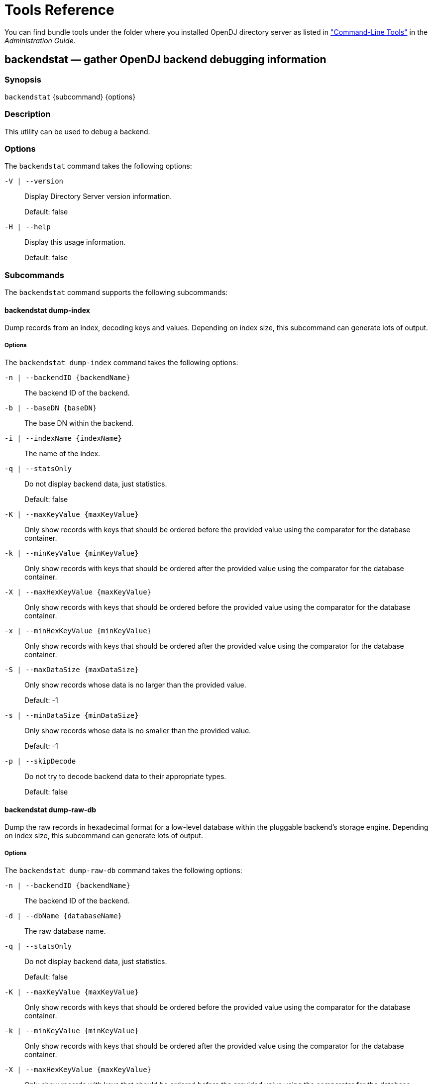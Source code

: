 :leveloffset: -1
////
  The contents of this file are subject to the terms of the Common Development and
  Distribution License (the License). You may not use this file except in compliance with the
  License.
 
  You can obtain a copy of the License at legal/CDDLv1.0.txt. See the License for the
  specific language governing permission and limitations under the License.
 
  When distributing Covered Software, include this CDDL Header Notice in each file and include
  the License file at legal/CDDLv1.0.txt. If applicable, add the following below the CDDL
  Header, with the fields enclosed by brackets [] replaced by your own identifying
  information: "Portions copyright [year] [name of copyright owner]".
 
  Copyright 2017 ForgeRock AS.
  Portions Copyright 2024 3A Systems LLC.
////

:figure-caption!:
:example-caption!:
:table-caption!:


[#admin-tools-ref]
== Tools Reference

You can find bundle tools under the folder where you installed OpenDJ directory server as listed in xref:admin-guide:chap-admin-tools.adoc#cli-overview["Command-Line Tools"] in the __Administration Guide__.
[#backendstat-1]
=== backendstat — gather OpenDJ backend debugging information

==== Synopsis
`backendstat` {subcommand} {options}

[#backendstat-description]
==== Description
This utility can be used to debug a backend.

[#backendstat-options]
==== Options
The `backendstat` command takes the following options:
--

`-V | --version`::
Display Directory Server version information.

+
Default: false

--
--

`-H | --help`::
Display this usage information.

+
Default: false

--

[#backendstat-subcommands]
==== Subcommands
The `backendstat` command supports the following subcommands:
[#backendstat-dump-index]
===== backendstat dump-index
Dump records from an index, decoding keys and values. Depending on index size, this subcommand can generate lots of output.
[#backendstat-dump-index-options]
====== Options
--
The `backendstat dump-index` command takes the following options:

`-n | --backendID {backendName}`::
The backend ID of the backend.

`-b | --baseDN {baseDN}`::
The base DN within the backend.

`-i | --indexName {indexName}`::
The name of the index.

`-q | --statsOnly`::
Do not display backend data, just statistics.

+
Default: false

`-K | --maxKeyValue {maxKeyValue}`::
Only show records with keys that should be ordered before the provided value using the comparator for the database container.

`-k | --minKeyValue {minKeyValue}`::
Only show records with keys that should be ordered after the provided value using the comparator for the database container.

`-X | --maxHexKeyValue {maxKeyValue}`::
Only show records with keys that should be ordered before the provided value using the comparator for the database container.

`-x | --minHexKeyValue {minKeyValue}`::
Only show records with keys that should be ordered after the provided value using the comparator for the database container.

`-S | --maxDataSize {maxDataSize}`::
Only show records whose data is no larger than the provided value.

+
Default: -1

`-s | --minDataSize {minDataSize}`::
Only show records whose data is no smaller than the provided value.

+
Default: -1

`-p | --skipDecode`::
Do not try to decode backend data to their appropriate types.

+
Default: false

--


[#backendstat-dump-raw-db]
===== backendstat dump-raw-db
Dump the raw records in hexadecimal format for a low-level database within the pluggable backend's storage engine. Depending on index size, this subcommand can generate lots of output.
[#backendstat-dump-raw-db-options]
====== Options
--
The `backendstat dump-raw-db` command takes the following options:

`-n | --backendID {backendName}`::
The backend ID of the backend.

`-d | --dbName {databaseName}`::
The raw database name.

`-q | --statsOnly`::
Do not display backend data, just statistics.

+
Default: false

`-K | --maxKeyValue {maxKeyValue}`::
Only show records with keys that should be ordered before the provided value using the comparator for the database container.

`-k | --minKeyValue {minKeyValue}`::
Only show records with keys that should be ordered after the provided value using the comparator for the database container.

`-X | --maxHexKeyValue {maxKeyValue}`::
Only show records with keys that should be ordered before the provided value using the comparator for the database container.

`-x | --minHexKeyValue {minKeyValue}`::
Only show records with keys that should be ordered after the provided value using the comparator for the database container.

`-S | --maxDataSize {maxDataSize}`::
Only show records whose data is no larger than the provided value.

+
Default: -1

`-s | --minDataSize {minDataSize}`::
Only show records whose data is no smaller than the provided value.

+
Default: -1

`-l | --singleLine`::
Write hexadecimal data on a single line instead of pretty format.

+
Default: false

--


[#backendstat-list-backends]
===== backendstat list-backends
List the pluggable backends.

[#backendstat-list-base-dns]
===== backendstat list-base-dns
List the base DNs in a backend.
[#backendstat-list-base-dns-options]
====== Options
--
The `backendstat list-base-dns` command takes the following options:

`-n | --backendID {backendName}`::
The backend ID of the backend.

--


[#backendstat-list-indexes]
===== backendstat list-indexes
List the indexes associated with a pluggable backend. This subcommand may take a long time to complete depending on the size of the backend.
[#backendstat-list-indexes-options]
====== Options
--
The `backendstat list-indexes` command takes the following options:

`-n | --backendID {backendName}`::
The backend ID of the backend.

`-b | --baseDN {baseDN}`::
The base DN within the backend.

--


[#backendstat-list-raw-dbs]
===== backendstat list-raw-dbs
List the low-level databases within a pluggable backend's storage engine. This subcommand may take a long time to complete depending on the size of the backend.
[#backendstat-list-raw-dbs-options]
====== Options
--
The `backendstat list-raw-dbs` command takes the following options:

`-n | --backendID {backendName}`::
The backend ID of the backend.

`-u | --useSIUnits`::
Uses SI Units for printing sizes.

+
Default: false

--


[#backendstat-show-index-status]
===== backendstat show-index-status
Shows the status of indexes for a backend base DN. This subcommand can take a long time to complete, as it reads all indexes for all backends.
--
When you run the 'list-index-status' command, the result is a table, followed by a "Total", which is the total number of indexes, followed by a list of indexes with "Over index-entry-limit keys" to show the values for which the number of entries exceeded the index entry limit. The table has the following columns.

Index Name::
Name of the index, which takes the form __attr.type__ for attribute indexes, and vlv.__name__ for VLV indexes. Some indexes are for OpenDJ directory server's internal use.

+
Example: `givenName.caseIgnoreSubstringsMatch:6`

Tree Name::
Name of the backend tree, which reflects how OpenDJ directory server organizes the data in the database.

+
Example: `/dc=example,dc=com/givenName.caseIgnoreSubstringsMatch:6`

Index Valid::
This is `true` for valid indexes. If this is `false`, the index might be degraded. Verify the index, and rebuild the index if necessary.

Record Count::
Number of indexed keys. Use the `backendstat dump-tree` command to see how many entry IDs correspond to each key.

Over Index Entry Limit::
Number of keys for which there are too many values to maintain an index, based on the index entry limit. This is recorded as `-` for VLV indexes.

+
In other words, with the default index entry limit of 4000, if every user in your large directory has an email address ending in `@example.com`, and a substring index with default substring length of 6 is maintained for `mail`, then OpenDJ directory server does not maintain indexes for keys corresponding to substrings in `@example.com`.

+
As a result, an LDAP search with the filter `"(mail=*@example.com)"` becomes an unindexed search even though a substring index exists for the mail attribute. By default OpenDJ directory server does not allow unindexed searches except by privileged users. This is usually exactly the behavior you want in order to prevent client applications from sending searches that return every user in the directory for example. Clients should refine their search filters instead.

95%, 90%, 85%::
Number of keys for which the number of values is approaching the index entry limit, having at least the specified percentage. This is a measure of how full the entry ID lists are.

--
[#backendstat-show-index-status-options]
====== Options
--
The `backendstat show-index-status` command takes the following options:

`-n | --backendID {backendName}`::
The backend ID of the backend.

`-b | --baseDN {baseDN}`::
The base DN within the backend.

--



[#d1822e699]
==== Exit Codes
--

0::
The command completed successfully.

> 0::
An error occurred.

--

[#d1822e716]
==== Examples
The following example displays index information.

[source, console]
----
$ bin/backendstat dump-index  -n userRoot -b dc=example,dc=com -i id2childrencount 

    Key (len 2): 1#52
    Value (len 8): 1
    Key (len 2): 2#52
    Value (len 8): 500000
    Key (len 9): Total Children Count
    Value (len 8): 500001

    Total Records: 3
    Total / Average Key Size: 13 bytes / 4 bytes
    Total / Average Data Size: 24 bytes / 8 bytes
----

'''
[#backup-1]
=== backup — back up OpenDJ directory data

==== Synopsis
`backup`

[#backup-description]
==== Description
This utility can be used to back up one or more Directory Server backends.

[#backup-options]
==== Options
The `backup` command takes the following options:
--
Command options:

`-a | --backUpAll`::
Back up all backends in the server.

+
Default: false

`-A | --hash`::
Generate a hash of the backup contents.

+
Default: false

`-B | --incrementalBaseID {backupID}`::
Backup ID of the source archive for an incremental backup.

`-c | --compress`::
Compress the backup contents.

+
Default: false

`-d | --backupDirectory {backupDir}`::
Path to the target directory for the backup file(s).

`-i | --incremental`::
Perform an incremental backup rather than a full backup.

+
Default: false

`-I | --backupID {backupID}`::
Use the provided identifier for the backup.

`-n | --backendID {backendName}`::
Backend ID for the backend to archive.

`-s | --signHash`::
Sign the hash of the backup contents.

+
Default: false

`-y | --encrypt`::
Encrypt the backup contents.

+
Default: false

--
--
Task Backend Connection Options

`--connectTimeout {timeout}`::
Maximum length of time (in milliseconds) that can be taken to establish a connection. Use '0' to specify no time out.

+
Default: 30000

`-D | --bindDN {bindDN}`::
DN to use to bind to the server.

+
Default: cn=Directory Manager

`-h | --hostname {host}`::
The fully-qualified directory server host name that will be used when generating self-signed certificates for LDAP SSL/StartTLS, the administration connector, and replication.

+
Default: localhost.localdomain

`-j | --bindPasswordFile {bindPasswordFile}`::
Bind password file.

`-K | --keyStorePath {keyStorePath}`::
Certificate key store path.

`-N | --certNickname {nickname}`::
Nickname of the certificate that the server should use when accepting SSL-based connections or performing StartTLS negotiation.

`-o | --saslOption {name=value}`::
SASL bind options.

`-p | --port {port}`::
Directory server administration port number.

+
Default: 4444

`-P | --trustStorePath {trustStorePath}`::
Certificate trust store path.

`-T | --trustStorePassword {trustStorePassword}`::
Certificate trust store PIN.

`-u | --keyStorePasswordFile {keyStorePasswordFile}`::
Certificate key store PIN file. A PIN is required when you specify to use an existing certificate as server certificate.

`-U | --trustStorePasswordFile {path}`::
Certificate trust store PIN file.

`-w | --bindPassword {bindPassword}`::
Password to use to bind to the server. Use -w - to ensure that the command prompts for the password, rather than entering the password as a command argument.

`-W | --keyStorePassword {keyStorePassword}`::
Certificate key store PIN. A PIN is required when you specify to use an existing certificate as server certificate.

`-X | --trustAll`::
Trust all server SSL certificates.

+
Default: false

--
--
Task Scheduling Options

`--completionNotify {emailAddress}`::
Email address of a recipient to be notified when the task completes. This option may be specified more than once.

`--dependency {taskID}`::
ID of a task upon which this task depends. A task will not start execution until all its dependencies have completed execution.

`--errorNotify {emailAddress}`::
Email address of a recipient to be notified if an error occurs when this task executes. This option may be specified more than once.

`--failedDependencyAction {action}`::
Action this task will take should one if its dependent tasks fail. The value must be one of PROCESS,CANCEL,DISABLE. If not specified defaults to CANCEL.

`--recurringTask {schedulePattern}`::
Indicates the task is recurring and will be scheduled according to the value argument expressed in crontab(5) compatible time/date pattern.

`-t | --start {startTime}`::
Indicates the date/time at which this operation will start when scheduled as a server task expressed in YYYYMMDDhhmmssZ format for UTC time or YYYYMMDDhhmmss for local time. A value of '0' will cause the task to be scheduled for immediate execution. When this option is specified the operation will be scheduled to start at the specified time after which this utility will exit immediately.

--
--
Utility input/output options:

`--noPropertiesFile`::
No properties file will be used to get default command line argument values.

+
Default: false

`--propertiesFilePath {propertiesFilePath}`::
Path to the file containing default property values used for command line arguments.

--
--
General options:

`-V | --version`::
Display Directory Server version information.

+
Default: false

--
--

`-H | --help`::
Display this usage information.

+
Default: false

--

[#d1822e1059]
==== Exit Codes
--

0::
The command completed successfully.

1::
An error occurred.

--

[#d1822e1076]
==== Examples
The following example backs up all user data while the server is online.

[source, console]
----
$ backup -p 4444 -D "cn=Directory Manager" -w password \
 -a -d /path/to/opendj/bak -t 0
Backup task 20110613143801866 scheduled to start ...
----
The following example schedules back up of all user data every night at 2 AM when the server is online, and notifies diradmin@example.com when finished, or on error.

[source, console]
----
$ backup -p 4444 -D "cn=Directory Manager" -w password -a \
 -d /path/to/opendj/bak --recurringTask "00 02 * * *" \
 --completionNotify diradmin@example.com --errorNotify diradmin@example.com
Recurring Backup task BackupTask-988d6adf-4d65-44bf-8546-6ea74a2480b0
scheduled successfully
----
The following example backs up all user data while the server is offline.

[source, console]
----
$ stop-ds
Stopping Server...
...

$ backup --backupAll --backupDirectory /path/to/opendj/bak
... msg=The backup process completed successfully

$ start-ds
... The Directory Server has started successfully
----

'''
[#base64-1]
=== base64 — encode and decode base64 strings

==== Synopsis
`base64` {subcommand} {options}

[#base64-description]
==== Description
This utility can be used to encode and decode information using base64.

[#base64-options]
==== Options
The `base64` command takes the following options:
--

`-V | --version`::
Display Directory Server version information.

+
Default: false

--
--

`-H | --help`::
Display this usage information.

+
Default: false

--

[#base64-subcommands]
==== Subcommands
The `base64` command supports the following subcommands:
[#base64-decode]
===== base64 decode
Decode base64-encoded information into raw data. When no options are specified, this subcommand reads from standard input and writes to standard output.
[#base64-decode-options]
====== Options
--
The `base64 decode` command takes the following options:

`-d | --encodedData {data}`::
The base64-encoded data to be decoded.

`-f | --encodedDataFile {path}`::
The path to a file containing the base64-encoded data to be decoded.

`-o | --toRawFile {path}`::
The path to a file to which the raw base64-decoded data should be written.

--


[#base64-encode]
===== base64 encode
Encode raw data using base64. When no options are specified, this subcommand reads from standard input and writes to standard output.
[#base64-encode-options]
====== Options
--
The `base64 encode` command takes the following options:

`-d | --rawData {data}`::
The raw data to be base64 encoded.

`-f | --rawDataFile {path}`::
The path to a file containing the raw data to be base64 encoded.

`-o | --toEncodedFile {path}`::
The path to a file to which the base64-encoded data should be written.

--



[#d1822e1264]
==== Exit Codes
--

0::
The command completed successfully.

> 0::
An error occurred.

--

[#d1822e1281]
==== Examples
The following command shows the changes from the external change log in human-readable format.

[source, console]
----
$ base64 decode -d YWRkOiBkZXNjcmlwdGlvbgpkZXNjcmlwdGlvbjogQSB0aGlyZCBjaGFuZ2UK\
LQpyZXBsYWNlOiBtb2RpZmllcnNOYW1lCm1vZGlmaWVyc05hbWU6IGNuPURpcmVjdG9yeSBNYW5hZ2V\
yLGNuPVJvb3QgRE5zLGNuPWNvbmZpZwotCnJlcGxhY2U6IG1vZGlmeVRpbWVzdGFtcAptb2RpZnlUaW\
1lc3RhbXA6IDIwMTEwNjEzMDcxMjEwWgotCg==
add: description
description: A third change
-
replace: modifiersName
modifiersName: cn=Directory Manager,cn=Root DNs,cn=config
-
replace: modifyTimestamp
modifyTimestamp: 20110613071210Z
-
----

'''
[#control-panel-1]
=== control-panel — start the OpenDJ graphical admin interface

==== Synopsis
`control-panel`

[#control-panel-description]
==== Description
This utility can be used to display the Control Panel window which displays basic server information and allows to do some basic administration tasks on the server.

If no host name or port is provided, the tool will try to connect to the local server.

[#control-panel-options]
==== Options
The `control-panel` command takes the following options:
--
Command options:

`--connectTimeout {timeout}`::
Maximum length of time (in milliseconds) that can be taken to establish a connection. Use '0' to specify no time out.

+
Default: 30000

`-r | --remote`::
Connect to a remote server.

+
Default: false

--
--
LDAP connection options:

`-D | --bindDN {bindDN}`::
DN to use to bind to the server.

+
Default: cn=Directory Manager

`-h | --hostname {host}`::
The fully-qualified directory server host name that will be used when generating self-signed certificates for LDAP SSL/StartTLS, the administration connector, and replication.

+
Default: localhost.localdomain

`-j | --bindPasswordFile {bindPasswordFile}`::
Bind password file.

`-p | --port {port}`::
Directory server administration port number.

+
Default: 4444

`-w | --bindPassword {bindPassword}`::
Password to use to bind to the server. Use -w - to ensure that the command prompts for the password, rather than entering the password as a command argument.

`-X | --trustAll`::
Trust all server SSL certificates.

+
Default: false

--
--
General options:

`-V | --version`::
Display Directory Server version information.

+
Default: false

--
--

`-H | --help`::
Display this usage information.

+
Default: false

--

[#d1822e1434]
==== Exit Codes
--

0::
The command completed successfully.

> 0::
An error occurred.

--

[#d1822e1451]
==== Examples
The following example starts the Control Panel on a remote host.

[source, console]
----
$ control-panel -r -h opendj.example.com -p 4444 &
----

'''
[#create-rc-script-1]
=== create-rc-script — script to manage OpenDJ as a service on UNIX

==== Synopsis
`create-rc-script`

[#create-rc-script-description]
==== Description
Create an RC script that may be used to start, stop, and restart the Directory Server on UNIX-based systems.

[#create-rc-script-options]
==== Options
The `create-rc-script` command takes the following options:
--
Command options:

`-f | --outputFile {path}`::
The path to the output file to create.

`-j | --javaHome {path}`::
The path to the Java installation that should be used to run the server.

`-J | --javaArgs {args}`::
A set of arguments that should be passed to the JVM when running the server.

`-u | --userName {userName}`::
The name of the user account under which the server should run.

--
--
General options:

`-V | --version`::
Display Directory Server version information.

+
Default: false

--
--

`-H | --help`::
Display this usage information.

+
Default: false

--

[#d1822e1555]
==== Exit Codes
--

0::
The command completed successfully.

> 0::
An error occurred.

--

[#d1822e1572]
==== Examples
The following example adds a script to start OpenDJ at boot time on a Debian-based system, and then updates the runlevel system to use the script.

[source, console]
----
$ sudo create-rc-script -f /etc/init.d/opendj -u opendj-user
$ sudo update-rc.d opendj
----

'''
[#dsconfig-1]
=== dsconfig — manage OpenDJ directory server configuration

==== Synopsis
`dsconfig` {subcommand} {options}

[#dsconfig-description]
==== Description
This utility can be used to define a base configuration for the Directory Server.
The `dsconfig` command is the primary command-line tool for viewing and editing OpenDJ configuration. When started without arguments, `dsconfig` prompts you for administration connection information, including the host name, administration port number, administrator bind DN and administrator password. The `dsconfig` command then connects securely to the directory server over the administration port. Once connected it presents you with a menu-driven interface to the server configuration.

When you pass connection information, subcommands, and additional options to `dsconfig`, the command runs in script mode and so is not interactive, though it can prompt you to ask whether to apply changes and whether to trust certificates (unless you use the `--no-prompt` and `--trustAll` options, respectively).

You can prepare `dsconfig` batch scripts by running the tool with the `--commandFilePath` option in interactive mode, then reading from the batch file with the `--batchFilePath` option in script mode. Batch files can be useful when you have many `dsconfig` commands to run and want to avoid starting the JVM for each command. Alternatively, you can read commands from standard input by using the `--batch` option.

The `dsconfig` command categorizes directory server configuration into __components__, also called __managed objects__. Actual components often inherit from a parent component type. For example, one component is a Connection Handler. An LDAP Connection Handler is a type of Connection Handler. You configure the LDAP Connection Handler component to specify how OpenDJ directory server handles LDAP connections coming from client applications.

Configuration components have __properties__. For example, the LDAP Connection Handler component has properties such as `listen-port` and `allow-start-tls`. You can set the component's `listen-port` property to `389` to use the default LDAP port number. You can set the component's `allow-start-tls` property to `true` to permit LDAP client applications to use StartTLS. Much of the configuration you do with `dsconfig` involves setting component properties.

[#dsconfig-options]
==== Options
The `dsconfig` command takes the following options:
--
Command options:

`--batch`::
Reads from standard input a set of commands to be executed.

+
Default: false

`--commandFilePath {path}`::
The full path to the file where the equivalent non-interactive commands will be written when this command is run in interactive mode.

`--displayCommand`::
Display the equivalent non-interactive argument in the standard output when this command is run in interactive mode.

+
Default: false

`--help-all`::
Display all subcommands.

+
Default: false

`--help-core-server`::
Display subcommands relating to core server.

+
Default: false

`--help-database`::
Display subcommands relating to caching and back-ends.

+
Default: false

`--help-logging`::
Display subcommands relating to logging.

+
Default: false

`--help-replication`::
Display subcommands relating to replication.

+
Default: false

`--help-security`::
Display subcommands relating to authentication and authorization.

+
Default: false

`--help-user-management`::
Display subcommands relating to user management.

+
Default: false

--
--
Configuration Options

`--advanced`::
Allows the configuration of advanced components and properties.

+
Default: false

--
--
LDAP connection options:

`-D | --bindDN {bindDN}`::
DN to use to bind to the server.

+
Default: cn=Directory Manager

`-E | --reportAuthzID`::
Use the authorization identity control.

+
Default: false

`-h | --hostname {host}`::
The fully-qualified directory server host name that will be used when generating self-signed certificates for LDAP SSL/StartTLS, the administration connector, and replication.

+
Default: localhost.localdomain

`-j | --bindPasswordFile {bindPasswordFile}`::
Bind password file.

`-K | --keyStorePath {keyStorePath}`::
Certificate key store path.

`-N | --certNickname {nickname}`::
Nickname of the certificate that the server should use when accepting SSL-based connections or performing StartTLS negotiation.

`-o | --saslOption {name=value}`::
SASL bind options.

`-p | --port {port}`::
Directory server administration port number.

+
Default: 4444

`-P | --trustStorePath {trustStorePath}`::
Certificate trust store path.

`-T | --trustStorePassword {trustStorePassword}`::
Certificate trust store PIN.

`-u | --keyStorePasswordFile {keyStorePasswordFile}`::
Certificate key store PIN file. A PIN is required when you specify to use an existing certificate as server certificate.

`-U | --trustStorePasswordFile {path}`::
Certificate trust store PIN file.

`--usePasswordPolicyControl`::
Use the password policy request control.

+
Default: false

`-w | --bindPassword {bindPassword}`::
Password to use to bind to the server. Use -w - to ensure that the command prompts for the password, rather than entering the password as a command argument.

`-W | --keyStorePassword {keyStorePassword}`::
Certificate key store PIN. A PIN is required when you specify to use an existing certificate as server certificate.

`-X | --trustAll`::
Trust all server SSL certificates.

+
Default: false

--
--
Utility input/output options:

`-F | --batchFilePath {batchFilePath}`::
Path to a batch file containing a set of commands to be executed.

`-n | --no-prompt`::
Use non-interactive mode. If data in the command is missing, the user is not prompted and the tool will fail.

+
Default: false

`--noPropertiesFile`::
No properties file will be used to get default command line argument values.

+
Default: false

`--propertiesFilePath {propertiesFilePath}`::
Path to the file containing default property values used for command line arguments.

`-Q | --quiet`::
Use quiet mode.

+
Default: false

`-s | --script-friendly`::
Use script-friendly mode.

+
Default: false

`-v | --verbose`::
Use verbose mode.

+
Default: false

--
--
General options:

`-V | --version`::
Display Directory Server version information.

+
Default: false

--
--

`-H | --help`::
Display this usage information.

+
Default: false

--

[#dsconfig-subcommands]
==== Subcommands
The `dsconfig` command provides many subcommands.

Subcommands let you create, list, and delete entire configuration components, and also let you get and set component properties. Subcommands therefore have names that reflect these five actions.

* create-__component__

* list-__component__s

* delete-__component__

* get-__component__-prop

* set-__component__-prop

Here, __component__ names are names of managed object types. Subcommand __component__ names are lower-case, hyphenated versions of the friendly names. When you act on an actual configuration component, you provide the name of the component as an option argument.
For example, the Log Publisher component has these corresponding subcommands.

* `create-log-publisher`

* `list-log-publishers`

* `delete-log-publisher`

* `get-log-publisher-prop`

* `set-log-publisher-prop`

When you create or delete Log Publisher components and when you get and set their configuration properties, you provide the name of the actual log publisher, which you can find by using the `list-log-publishers` subcommand.

[source, console]
----
$ dsconfig \
 list-log-publishers \
 --hostname opendj.example.com \
 --port 4444 \
 --bindDN "cn=Directory Manager" \
 --bindPassword password \
 --trustAll

Log Publisher                 : Type                   : enabled
------------------------------:------------------------:--------
File-Based Access Logger      : file-based-access      : true
File-Based Audit Logger       : file-based-audit       : false
File-Based Debug Logger       : file-based-debug       : false
File-Based Error Logger       : file-based-error       : true
File-Based HTTP Access Logger : file-based-http-access : false
Replication Repair Logger     : file-based-error       : true

$ dsconfig \
 get-log-publisher-prop \
 --publisher-name "File-Based Access Logger" \
 --property rotation-policy \
 --hostname opendj.example.com \
 --port 4444 \
 --bindDN "cn=Directory Manager" \
 --bindPassword password \
 --trustAll
Property        : Value(s)
----------------:--------------------------------------------------------------
rotation-policy : 24 Hours Time Limit Rotation Policy, Size Limit Rotation
                : Policy
----
Many subcommands let you set property values. Notice in the reference for the subcommands below that specific options are available for handling multi-valued properties. Whereas you can assign a single property value by using the `--set` option, you assign multiple values to a multi-valued property by using the `--add` option. You can reset the values of the multi-valued property by using the `--reset` option.
Some property values take a time duration. Durations are expressed as numbers followed by units. For example `1 s` means one second, and `2 w` means two weeks. Some durations have minimum granularity or maximum units, so you cannot necessary specify every duration in milliseconds or weeks for example. Some durations allow you to use a special value to mean unlimited. Units are specified as follows.

* `ms`: milliseconds

* `s`: seconds

* `m`: minutes

* `h`: hours

* `d`: days

* `w`: weeks

Use the following options to view help for subcommands.
--

`dsconfig --help-all`::
Display all subcommands

`dsconfig --help-core-server`::
Display subcommands relating to core server

`dsconfig --help-database`::
Display subcommands relating to caching and back-ends

`dsconfig --help-logging`::
Display subcommands relating to logging

`dsconfig --help-replication`::
Display subcommands relating to replication

`dsconfig --help-security`::
Display subcommands relating to authentication and authorization

`dsconfig --help-user-management`::
Display subcommands relating to user management

--
For help with individual subcommands, either use `dsconfig subcommand --help`, or start `dsconfig` in interactive mode, without specifying a subcommand.

To view all component properties, use the `dsconfig list-properties` command.
The `dsconfig` command supports the following subcommands:

* link:../reference/index.html#dsconfig-create-access-log-filtering-criteria[dsconfig create-access-log-filtering-criteria]: Creates Access Log Filtering Criteria

* link:../reference/index.html#dsconfig-create-account-status-notification-handler[dsconfig create-account-status-notification-handler]: Creates Account Status Notification Handlers

* link:../reference/index.html#dsconfig-create-alert-handler[dsconfig create-alert-handler]: Creates Alert Handlers

* link:../reference/index.html#dsconfig-create-attribute-syntax[dsconfig create-attribute-syntax]: Creates Attribute Syntaxes

* link:../reference/index.html#dsconfig-create-backend[dsconfig create-backend]: Creates Backends

* link:../reference/index.html#dsconfig-create-backend-index[dsconfig create-backend-index]: Creates Backend Indexes

* link:../reference/index.html#dsconfig-create-backend-vlv-index[dsconfig create-backend-vlv-index]: Creates Backend VLV Indexes

* link:../reference/index.html#dsconfig-create-certificate-mapper[dsconfig create-certificate-mapper]: Creates Certificate Mappers

* link:../reference/index.html#dsconfig-create-connection-handler[dsconfig create-connection-handler]: Creates Connection Handlers

* link:../reference/index.html#dsconfig-create-debug-target[dsconfig create-debug-target]: Creates Debug Targets

* link:../reference/index.html#dsconfig-create-entry-cache[dsconfig create-entry-cache]: Creates Entry Caches

* link:../reference/index.html#dsconfig-create-extended-operation-handler[dsconfig create-extended-operation-handler]: Creates Extended Operation Handlers

* link:../reference/index.html#dsconfig-create-group-implementation[dsconfig create-group-implementation]: Creates Group Implementations

* link:../reference/index.html#dsconfig-create-http-authorization-mechanism[dsconfig create-http-authorization-mechanism]: Creates HTTP Authorization Mechanisms

* link:../reference/index.html#dsconfig-create-http-endpoint[dsconfig create-http-endpoint]: Creates HTTP Endpoints

* link:../reference/index.html#dsconfig-create-identity-mapper[dsconfig create-identity-mapper]: Creates Identity Mappers

* link:../reference/index.html#dsconfig-create-key-manager-provider[dsconfig create-key-manager-provider]: Creates Key Manager Providers

* link:../reference/index.html#dsconfig-create-log-publisher[dsconfig create-log-publisher]: Creates Log Publishers

* link:../reference/index.html#dsconfig-create-log-retention-policy[dsconfig create-log-retention-policy]: Creates Log Retention Policies

* link:../reference/index.html#dsconfig-create-log-rotation-policy[dsconfig create-log-rotation-policy]: Creates Log Rotation Policies

* link:../reference/index.html#dsconfig-create-matching-rule[dsconfig create-matching-rule]: Creates Matching Rules

* link:../reference/index.html#dsconfig-create-monitor-provider[dsconfig create-monitor-provider]: Creates Monitor Providers

* link:../reference/index.html#dsconfig-create-password-generator[dsconfig create-password-generator]: Creates Password Generators

* link:../reference/index.html#dsconfig-create-password-policy[dsconfig create-password-policy]: Creates Authentication Policies

* link:../reference/index.html#dsconfig-create-password-storage-scheme[dsconfig create-password-storage-scheme]: Creates Password Storage Schemes

* link:../reference/index.html#dsconfig-create-password-validator[dsconfig create-password-validator]: Creates Password Validators

* link:../reference/index.html#dsconfig-create-plugin[dsconfig create-plugin]: Creates Plugins

* link:../reference/index.html#dsconfig-create-replication-domain[dsconfig create-replication-domain]: Creates Replication Domains

* link:../reference/index.html#dsconfig-create-replication-server[dsconfig create-replication-server]: Creates Replication Servers

* link:../reference/index.html#dsconfig-create-sasl-mechanism-handler[dsconfig create-sasl-mechanism-handler]: Creates SASL Mechanism Handlers

* link:../reference/index.html#dsconfig-create-schema-provider[dsconfig create-schema-provider]: Creates Schema Providers

* link:../reference/index.html#dsconfig-create-synchronization-provider[dsconfig create-synchronization-provider]: Creates Synchronization Providers

* link:../reference/index.html#dsconfig-create-trust-manager-provider[dsconfig create-trust-manager-provider]: Creates Trust Manager Providers

* link:../reference/index.html#dsconfig-create-virtual-attribute[dsconfig create-virtual-attribute]: Creates Virtual Attributes

* link:../reference/index.html#dsconfig-delete-access-log-filtering-criteria[dsconfig delete-access-log-filtering-criteria]: Deletes Access Log Filtering Criteria

* link:../reference/index.html#dsconfig-delete-account-status-notification-handler[dsconfig delete-account-status-notification-handler]: Deletes Account Status Notification Handlers

* link:../reference/index.html#dsconfig-delete-alert-handler[dsconfig delete-alert-handler]: Deletes Alert Handlers

* link:../reference/index.html#dsconfig-delete-attribute-syntax[dsconfig delete-attribute-syntax]: Deletes Attribute Syntaxes

* link:../reference/index.html#dsconfig-delete-backend[dsconfig delete-backend]: Deletes Backends

* link:../reference/index.html#dsconfig-delete-backend-index[dsconfig delete-backend-index]: Deletes Backend Indexes

* link:../reference/index.html#dsconfig-delete-backend-vlv-index[dsconfig delete-backend-vlv-index]: Deletes Backend VLV Indexes

* link:../reference/index.html#dsconfig-delete-certificate-mapper[dsconfig delete-certificate-mapper]: Deletes Certificate Mappers

* link:../reference/index.html#dsconfig-delete-connection-handler[dsconfig delete-connection-handler]: Deletes Connection Handlers

* link:../reference/index.html#dsconfig-delete-debug-target[dsconfig delete-debug-target]: Deletes Debug Targets

* link:../reference/index.html#dsconfig-delete-entry-cache[dsconfig delete-entry-cache]: Deletes Entry Caches

* link:../reference/index.html#dsconfig-delete-extended-operation-handler[dsconfig delete-extended-operation-handler]: Deletes Extended Operation Handlers

* link:../reference/index.html#dsconfig-delete-group-implementation[dsconfig delete-group-implementation]: Deletes Group Implementations

* link:../reference/index.html#dsconfig-delete-http-authorization-mechanism[dsconfig delete-http-authorization-mechanism]: Deletes HTTP Authorization Mechanisms

* link:../reference/index.html#dsconfig-delete-http-endpoint[dsconfig delete-http-endpoint]: Deletes HTTP Endpoints

* link:../reference/index.html#dsconfig-delete-identity-mapper[dsconfig delete-identity-mapper]: Deletes Identity Mappers

* link:../reference/index.html#dsconfig-delete-key-manager-provider[dsconfig delete-key-manager-provider]: Deletes Key Manager Providers

* link:../reference/index.html#dsconfig-delete-log-publisher[dsconfig delete-log-publisher]: Deletes Log Publishers

* link:../reference/index.html#dsconfig-delete-log-retention-policy[dsconfig delete-log-retention-policy]: Deletes Log Retention Policies

* link:../reference/index.html#dsconfig-delete-log-rotation-policy[dsconfig delete-log-rotation-policy]: Deletes Log Rotation Policies

* link:../reference/index.html#dsconfig-delete-matching-rule[dsconfig delete-matching-rule]: Deletes Matching Rules

* link:../reference/index.html#dsconfig-delete-monitor-provider[dsconfig delete-monitor-provider]: Deletes Monitor Providers

* link:../reference/index.html#dsconfig-delete-password-generator[dsconfig delete-password-generator]: Deletes Password Generators

* link:../reference/index.html#dsconfig-delete-password-policy[dsconfig delete-password-policy]: Deletes Authentication Policies

* link:../reference/index.html#dsconfig-delete-password-storage-scheme[dsconfig delete-password-storage-scheme]: Deletes Password Storage Schemes

* link:../reference/index.html#dsconfig-delete-password-validator[dsconfig delete-password-validator]: Deletes Password Validators

* link:../reference/index.html#dsconfig-delete-plugin[dsconfig delete-plugin]: Deletes Plugins

* link:../reference/index.html#dsconfig-delete-replication-domain[dsconfig delete-replication-domain]: Deletes Replication Domains

* link:../reference/index.html#dsconfig-delete-replication-server[dsconfig delete-replication-server]: Deletes Replication Servers

* link:../reference/index.html#dsconfig-delete-sasl-mechanism-handler[dsconfig delete-sasl-mechanism-handler]: Deletes SASL Mechanism Handlers

* link:../reference/index.html#dsconfig-delete-schema-provider[dsconfig delete-schema-provider]: Deletes Schema Providers

* link:../reference/index.html#dsconfig-delete-synchronization-provider[dsconfig delete-synchronization-provider]: Deletes Synchronization Providers

* link:../reference/index.html#dsconfig-delete-trust-manager-provider[dsconfig delete-trust-manager-provider]: Deletes Trust Manager Providers

* link:../reference/index.html#dsconfig-delete-virtual-attribute[dsconfig delete-virtual-attribute]: Deletes Virtual Attributes

* link:../reference/index.html#dsconfig-get-access-control-handler-prop[dsconfig get-access-control-handler-prop]: Shows Access Control Handler properties

* link:../reference/index.html#dsconfig-get-access-log-filtering-criteria-prop[dsconfig get-access-log-filtering-criteria-prop]: Shows Access Log Filtering Criteria properties

* link:../reference/index.html#dsconfig-get-account-status-notification-handler-prop[dsconfig get-account-status-notification-handler-prop]: Shows Account Status Notification Handler properties

* link:../reference/index.html#dsconfig-get-administration-connector-prop[dsconfig get-administration-connector-prop]: Shows Administration Connector properties

* link:../reference/index.html#dsconfig-get-alert-handler-prop[dsconfig get-alert-handler-prop]: Shows Alert Handler properties

* link:../reference/index.html#dsconfig-get-attribute-syntax-prop[dsconfig get-attribute-syntax-prop]: Shows Attribute Syntax properties

* link:../reference/index.html#dsconfig-get-backend-index-prop[dsconfig get-backend-index-prop]: Shows Backend Index properties

* link:../reference/index.html#dsconfig-get-backend-prop[dsconfig get-backend-prop]: Shows Backend properties

* link:../reference/index.html#dsconfig-get-backend-vlv-index-prop[dsconfig get-backend-vlv-index-prop]: Shows Backend VLV Index properties

* link:../reference/index.html#dsconfig-get-certificate-mapper-prop[dsconfig get-certificate-mapper-prop]: Shows Certificate Mapper properties

* link:../reference/index.html#dsconfig-get-connection-handler-prop[dsconfig get-connection-handler-prop]: Shows Connection Handler properties

* link:../reference/index.html#dsconfig-get-crypto-manager-prop[dsconfig get-crypto-manager-prop]: Shows Crypto Manager properties

* link:../reference/index.html#dsconfig-get-debug-target-prop[dsconfig get-debug-target-prop]: Shows Debug Target properties

* link:../reference/index.html#dsconfig-get-entry-cache-prop[dsconfig get-entry-cache-prop]: Shows Entry Cache properties

* link:../reference/index.html#dsconfig-get-extended-operation-handler-prop[dsconfig get-extended-operation-handler-prop]: Shows Extended Operation Handler properties

* link:../reference/index.html#dsconfig-get-external-changelog-domain-prop[dsconfig get-external-changelog-domain-prop]: Shows External Changelog Domain properties

* link:../reference/index.html#dsconfig-get-global-configuration-prop[dsconfig get-global-configuration-prop]: Shows Global Configuration properties

* link:../reference/index.html#dsconfig-get-group-implementation-prop[dsconfig get-group-implementation-prop]: Shows Group Implementation properties

* link:../reference/index.html#dsconfig-get-http-authorization-mechanism-prop[dsconfig get-http-authorization-mechanism-prop]: Shows HTTP Authorization Mechanism properties

* link:../reference/index.html#dsconfig-get-http-endpoint-prop[dsconfig get-http-endpoint-prop]: Shows HTTP Endpoint properties

* link:../reference/index.html#dsconfig-get-identity-mapper-prop[dsconfig get-identity-mapper-prop]: Shows Identity Mapper properties

* link:../reference/index.html#dsconfig-get-key-manager-provider-prop[dsconfig get-key-manager-provider-prop]: Shows Key Manager Provider properties

* link:../reference/index.html#dsconfig-get-log-publisher-prop[dsconfig get-log-publisher-prop]: Shows Log Publisher properties

* link:../reference/index.html#dsconfig-get-log-retention-policy-prop[dsconfig get-log-retention-policy-prop]: Shows Log Retention Policy properties

* link:../reference/index.html#dsconfig-get-log-rotation-policy-prop[dsconfig get-log-rotation-policy-prop]: Shows Log Rotation Policy properties

* link:../reference/index.html#dsconfig-get-matching-rule-prop[dsconfig get-matching-rule-prop]: Shows Matching Rule properties

* link:../reference/index.html#dsconfig-get-monitor-provider-prop[dsconfig get-monitor-provider-prop]: Shows Monitor Provider properties

* link:../reference/index.html#dsconfig-get-password-generator-prop[dsconfig get-password-generator-prop]: Shows Password Generator properties

* link:../reference/index.html#dsconfig-get-password-policy-prop[dsconfig get-password-policy-prop]: Shows Authentication Policy properties

* link:../reference/index.html#dsconfig-get-password-storage-scheme-prop[dsconfig get-password-storage-scheme-prop]: Shows Password Storage Scheme properties

* link:../reference/index.html#dsconfig-get-password-validator-prop[dsconfig get-password-validator-prop]: Shows Password Validator properties

* link:../reference/index.html#dsconfig-get-plugin-prop[dsconfig get-plugin-prop]: Shows Plugin properties

* link:../reference/index.html#dsconfig-get-plugin-root-prop[dsconfig get-plugin-root-prop]: Shows Plugin Root properties

* link:../reference/index.html#dsconfig-get-replication-domain-prop[dsconfig get-replication-domain-prop]: Shows Replication Domain properties

* link:../reference/index.html#dsconfig-get-replication-server-prop[dsconfig get-replication-server-prop]: Shows Replication Server properties

* link:../reference/index.html#dsconfig-get-root-dn-prop[dsconfig get-root-dn-prop]: Shows Root DN properties

* link:../reference/index.html#dsconfig-get-root-dse-backend-prop[dsconfig get-root-dse-backend-prop]: Shows Root DSE Backend properties

* link:../reference/index.html#dsconfig-get-sasl-mechanism-handler-prop[dsconfig get-sasl-mechanism-handler-prop]: Shows SASL Mechanism Handler properties

* link:../reference/index.html#dsconfig-get-schema-provider-prop[dsconfig get-schema-provider-prop]: Shows Schema Provider properties

* link:../reference/index.html#dsconfig-get-synchronization-provider-prop[dsconfig get-synchronization-provider-prop]: Shows Synchronization Provider properties

* link:../reference/index.html#dsconfig-get-trust-manager-provider-prop[dsconfig get-trust-manager-provider-prop]: Shows Trust Manager Provider properties

* link:../reference/index.html#dsconfig-get-virtual-attribute-prop[dsconfig get-virtual-attribute-prop]: Shows Virtual Attribute properties

* link:../reference/index.html#dsconfig-get-work-queue-prop[dsconfig get-work-queue-prop]: Shows Work Queue properties

* link:../reference/index.html#dsconfig-list-access-log-filtering-criteria[dsconfig list-access-log-filtering-criteria]: Lists existing Access Log Filtering Criteria

* link:../reference/index.html#dsconfig-list-account-status-notification-handlers[dsconfig list-account-status-notification-handlers]: Lists existing Account Status Notification Handlers

* link:../reference/index.html#dsconfig-list-alert-handlers[dsconfig list-alert-handlers]: Lists existing Alert Handlers

* link:../reference/index.html#dsconfig-list-attribute-syntaxes[dsconfig list-attribute-syntaxes]: Lists existing Attribute Syntaxes

* link:../reference/index.html#dsconfig-list-backend-indexes[dsconfig list-backend-indexes]: Lists existing Backend Indexes

* link:../reference/index.html#dsconfig-list-backend-vlv-indexes[dsconfig list-backend-vlv-indexes]: Lists existing Backend VLV Indexes

* link:../reference/index.html#dsconfig-list-backends[dsconfig list-backends]: Lists existing Backends

* link:../reference/index.html#dsconfig-list-certificate-mappers[dsconfig list-certificate-mappers]: Lists existing Certificate Mappers

* link:../reference/index.html#dsconfig-list-connection-handlers[dsconfig list-connection-handlers]: Lists existing Connection Handlers

* link:../reference/index.html#dsconfig-list-debug-targets[dsconfig list-debug-targets]: Lists existing Debug Targets

* link:../reference/index.html#dsconfig-list-entry-caches[dsconfig list-entry-caches]: Lists existing Entry Caches

* link:../reference/index.html#dsconfig-list-extended-operation-handlers[dsconfig list-extended-operation-handlers]: Lists existing Extended Operation Handlers

* link:../reference/index.html#dsconfig-list-group-implementations[dsconfig list-group-implementations]: Lists existing Group Implementations

* link:../reference/index.html#dsconfig-list-http-authorization-mechanisms[dsconfig list-http-authorization-mechanisms]: Lists existing HTTP Authorization Mechanisms

* link:../reference/index.html#dsconfig-list-http-endpoints[dsconfig list-http-endpoints]: Lists existing HTTP Endpoints

* link:../reference/index.html#dsconfig-list-identity-mappers[dsconfig list-identity-mappers]: Lists existing Identity Mappers

* link:../reference/index.html#dsconfig-list-key-manager-providers[dsconfig list-key-manager-providers]: Lists existing Key Manager Providers

* link:../reference/index.html#dsconfig-list-log-publishers[dsconfig list-log-publishers]: Lists existing Log Publishers

* link:../reference/index.html#dsconfig-list-log-retention-policies[dsconfig list-log-retention-policies]: Lists existing Log Retention Policies

* link:../reference/index.html#dsconfig-list-log-rotation-policies[dsconfig list-log-rotation-policies]: Lists existing Log Rotation Policies

* link:../reference/index.html#dsconfig-list-matching-rules[dsconfig list-matching-rules]: Lists existing Matching Rules

* link:../reference/index.html#dsconfig-list-monitor-providers[dsconfig list-monitor-providers]: Lists existing Monitor Providers

* link:../reference/index.html#dsconfig-list-password-generators[dsconfig list-password-generators]: Lists existing Password Generators

* link:../reference/index.html#dsconfig-list-password-policies[dsconfig list-password-policies]: Lists existing Password Policies

* link:../reference/index.html#dsconfig-list-password-storage-schemes[dsconfig list-password-storage-schemes]: Lists existing Password Storage Schemes

* link:../reference/index.html#dsconfig-list-password-validators[dsconfig list-password-validators]: Lists existing Password Validators

* link:../reference/index.html#dsconfig-list-plugins[dsconfig list-plugins]: Lists existing Plugins

* link:../reference/index.html#dsconfig-list-properties[dsconfig list-properties]: Describes managed objects and their properties

* link:../reference/index.html#dsconfig-list-replication-domains[dsconfig list-replication-domains]: Lists existing Replication Domains

* link:../reference/index.html#dsconfig-list-replication-server[dsconfig list-replication-server]: Lists existing Replication Server

* link:../reference/index.html#dsconfig-list-sasl-mechanism-handlers[dsconfig list-sasl-mechanism-handlers]: Lists existing SASL Mechanism Handlers

* link:../reference/index.html#dsconfig-list-schema-providers[dsconfig list-schema-providers]: Lists existing Schema Providers

* link:../reference/index.html#dsconfig-list-synchronization-providers[dsconfig list-synchronization-providers]: Lists existing Synchronization Providers

* link:../reference/index.html#dsconfig-list-trust-manager-providers[dsconfig list-trust-manager-providers]: Lists existing Trust Manager Providers

* link:../reference/index.html#dsconfig-list-virtual-attributes[dsconfig list-virtual-attributes]: Lists existing Virtual Attributes

* link:../reference/index.html#dsconfig-set-access-control-handler-prop[dsconfig set-access-control-handler-prop]: Modifies Access Control Handler properties

* link:../reference/index.html#dsconfig-set-access-log-filtering-criteria-prop[dsconfig set-access-log-filtering-criteria-prop]: Modifies Access Log Filtering Criteria properties

* link:../reference/index.html#dsconfig-set-account-status-notification-handler-prop[dsconfig set-account-status-notification-handler-prop]: Modifies Account Status Notification Handler properties

* link:../reference/index.html#dsconfig-set-administration-connector-prop[dsconfig set-administration-connector-prop]: Modifies Administration Connector properties

* link:../reference/index.html#dsconfig-set-alert-handler-prop[dsconfig set-alert-handler-prop]: Modifies Alert Handler properties

* link:../reference/index.html#dsconfig-set-attribute-syntax-prop[dsconfig set-attribute-syntax-prop]: Modifies Attribute Syntax properties

* link:../reference/index.html#dsconfig-set-backend-index-prop[dsconfig set-backend-index-prop]: Modifies Backend Index properties

* link:../reference/index.html#dsconfig-set-backend-prop[dsconfig set-backend-prop]: Modifies Backend properties

* link:../reference/index.html#dsconfig-set-backend-vlv-index-prop[dsconfig set-backend-vlv-index-prop]: Modifies Backend VLV Index properties

* link:../reference/index.html#dsconfig-set-certificate-mapper-prop[dsconfig set-certificate-mapper-prop]: Modifies Certificate Mapper properties

* link:../reference/index.html#dsconfig-set-connection-handler-prop[dsconfig set-connection-handler-prop]: Modifies Connection Handler properties

* link:../reference/index.html#dsconfig-set-crypto-manager-prop[dsconfig set-crypto-manager-prop]: Modifies Crypto Manager properties

* link:../reference/index.html#dsconfig-set-debug-target-prop[dsconfig set-debug-target-prop]: Modifies Debug Target properties

* link:../reference/index.html#dsconfig-set-entry-cache-prop[dsconfig set-entry-cache-prop]: Modifies Entry Cache properties

* link:../reference/index.html#dsconfig-set-extended-operation-handler-prop[dsconfig set-extended-operation-handler-prop]: Modifies Extended Operation Handler properties

* link:../reference/index.html#dsconfig-set-external-changelog-domain-prop[dsconfig set-external-changelog-domain-prop]: Modifies External Changelog Domain properties

* link:../reference/index.html#dsconfig-set-global-configuration-prop[dsconfig set-global-configuration-prop]: Modifies Global Configuration properties

* link:../reference/index.html#dsconfig-set-group-implementation-prop[dsconfig set-group-implementation-prop]: Modifies Group Implementation properties

* link:../reference/index.html#dsconfig-set-http-authorization-mechanism-prop[dsconfig set-http-authorization-mechanism-prop]: Modifies HTTP Authorization Mechanism properties

* link:../reference/index.html#dsconfig-set-http-endpoint-prop[dsconfig set-http-endpoint-prop]: Modifies HTTP Endpoint properties

* link:../reference/index.html#dsconfig-set-identity-mapper-prop[dsconfig set-identity-mapper-prop]: Modifies Identity Mapper properties

* link:../reference/index.html#dsconfig-set-key-manager-provider-prop[dsconfig set-key-manager-provider-prop]: Modifies Key Manager Provider properties

* link:../reference/index.html#dsconfig-set-log-publisher-prop[dsconfig set-log-publisher-prop]: Modifies Log Publisher properties

* link:../reference/index.html#dsconfig-set-log-retention-policy-prop[dsconfig set-log-retention-policy-prop]: Modifies Log Retention Policy properties

* link:../reference/index.html#dsconfig-set-log-rotation-policy-prop[dsconfig set-log-rotation-policy-prop]: Modifies Log Rotation Policy properties

* link:../reference/index.html#dsconfig-set-matching-rule-prop[dsconfig set-matching-rule-prop]: Modifies Matching Rule properties

* link:../reference/index.html#dsconfig-set-monitor-provider-prop[dsconfig set-monitor-provider-prop]: Modifies Monitor Provider properties

* link:../reference/index.html#dsconfig-set-password-generator-prop[dsconfig set-password-generator-prop]: Modifies Password Generator properties

* link:../reference/index.html#dsconfig-set-password-policy-prop[dsconfig set-password-policy-prop]: Modifies Authentication Policy properties

* link:../reference/index.html#dsconfig-set-password-storage-scheme-prop[dsconfig set-password-storage-scheme-prop]: Modifies Password Storage Scheme properties

* link:../reference/index.html#dsconfig-set-password-validator-prop[dsconfig set-password-validator-prop]: Modifies Password Validator properties

* link:../reference/index.html#dsconfig-set-plugin-prop[dsconfig set-plugin-prop]: Modifies Plugin properties

* link:../reference/index.html#dsconfig-set-plugin-root-prop[dsconfig set-plugin-root-prop]: Modifies Plugin Root properties

* link:../reference/index.html#dsconfig-set-replication-domain-prop[dsconfig set-replication-domain-prop]: Modifies Replication Domain properties

* link:../reference/index.html#dsconfig-set-replication-server-prop[dsconfig set-replication-server-prop]: Modifies Replication Server properties

* link:../reference/index.html#dsconfig-set-root-dn-prop[dsconfig set-root-dn-prop]: Modifies Root DN properties

* link:../reference/index.html#dsconfig-set-root-dse-backend-prop[dsconfig set-root-dse-backend-prop]: Modifies Root DSE Backend properties

* link:../reference/index.html#dsconfig-set-sasl-mechanism-handler-prop[dsconfig set-sasl-mechanism-handler-prop]: Modifies SASL Mechanism Handler properties

* link:../reference/index.html#dsconfig-set-schema-provider-prop[dsconfig set-schema-provider-prop]: Modifies Schema Provider properties

* link:../reference/index.html#dsconfig-set-synchronization-provider-prop[dsconfig set-synchronization-provider-prop]: Modifies Synchronization Provider properties

* link:../reference/index.html#dsconfig-set-trust-manager-provider-prop[dsconfig set-trust-manager-provider-prop]: Modifies Trust Manager Provider properties

* link:../reference/index.html#dsconfig-set-virtual-attribute-prop[dsconfig set-virtual-attribute-prop]: Modifies Virtual Attribute properties

* link:../reference/index.html#dsconfig-set-work-queue-prop[dsconfig set-work-queue-prop]: Modifies Work Queue properties


[#d1822e3561]
==== Exit Codes
--

0::
The command completed successfully.

> 0::
An error occurred.

--

[#d1822e3578]
==== Examples
Much of the __OpenDJ Administration Guide__ consists of `dsconfig` examples with text in between. This section therefore remains short.

The following example starts `dsconfig` in interactive, menu-driven mode on the default port of the current host.

[source, console]
----
$ dsconfig -h opendj.example.com -p 4444 -D "cn=Directory Manager" -w password

>>>> OpenDJ configuration console main menu

What do you want to configure?

    1)   Access Control Handler               23)  Log Publisher
    2)   Access Log Filtering Criteria        24)  Log Retention Policy
    3)   Account Status Notification Handler  25)  Log Rotation Policy
    4)   Administration Connector             26)  Matching Rule
    5)   Alert Handler                        27)  Monitor Provider
    6)   Attribute Syntax                     28)  Password Generator
    7)   Backend                              29)  Password Policy
    8)   Backend Index                        30)  Password Storage Scheme
    9)   Backend VLV Index                    31)  Password Validator
    10)  Certificate Mapper                   32)  Plugin
    11)  Connection Handler                   33)  Plugin Root
    12)  Crypto Manager                       34)  Replication Domain
    13)  Debug Target                         35)  Replication Server
    14)  Entry Cache                          36)  Root DN
    15)  Extended Operation Handler           37)  Root DSE Backend
    16)  External Changelog Domain            38)  SASL Mechanism Handler
    17)  Global Configuration                 39)  Schema Provider
    18)  Group Implementation                 40)  Synchronization Provider
    19)  HTTP Authorization Mechanism         41)  Trust Manager Provider
    20)  HTTP Endpoint                        42)  Virtual Attribute
    21)  Identity Mapper                      43)  Work Queue
    22)  Key Manager Provider

    q)   quit

Enter choice:
----
The following example demonstrates generating a batch file that corresponds to an interactive session enabling the debug log. The example then demonstrates using a modified batch file to disable the debug log.

[source, console]
----
$ dsconfig \
 --hostname opendj.example.com \
 --port 4444 \
 --bindDN "cn=Directory Manager" \
 --bindPassword password \
 --commandFilePath ~/enable-debug-log.batch
 ...
$ cat ~/enable-debug-log.batch
# dsconfig session start date: 19/Oct/2011:08:52:22 +0000

# Session operation number: 1
# Operation date: 19/Oct/2011:08:55:06 +0000
dsconfig set-log-publisher-prop \
          --publisher-name File-Based\ Debug\ Logger \
          --set enabled:true \
          --hostname opendj.example.com \
          --port 4444 \
          --trustStorePath /path/to/opendj/config/admin-truststore \
          --bindDN cn=Directory\ Manager \
          --bindPassword ****** \
          --no-prompt

$ cp ~/enable-debug-log.batch ~/disable-debug-log.batch
$ vi ~/disable-debug-log.batch
$ cat ~/disable-debug-log.batch
set-log-publisher-prop \
          --publisher-name File-Based\ Debug\ Logger \
          --set enabled:false \
          --hostname opendj.example.com \
          --port 4444 \
          --trustStorePath /path/to/opendj/config/admin-truststore \
          --bindDN cn=Directory\ Manager \
          --bindPassword password \
          --no-prompt

$ dsconfig --batchFilePath ~/disable-debug-log.batch --no-prompt
set-log-publisher-prop
--publisher-name
File-Based Debug Logger
--set
enabled:false
--hostname
opendj.example.com
--port
4444
--trustStorePath
/path/to/opendj/config/admin-truststore
--bindDN
cn=Directory Manager
--bindPassword
password
--no-prompt

$
----
Notice that the original command file looks like a shell script with the bind password value replaced by asterisks. To pass the content as a batch file to `dsconfig`, strip `dsconfig` itself, and include the bind password for the administrative user or replace that option with an alternative, such as reading the password from a file.

'''
[#dsjavaproperties-1]
=== dsjavaproperties — apply OpenDJ Java home and JVM settings

==== Synopsis
`dsjavaproperties`

[#dsjavaproperties-description]
==== Description
This utility can be used to change the java arguments and java home that are used by the different server commands.

Before launching the command, edit the properties file located in /path/to/opendj/config/java.properties to specify the java arguments and java home. When you have edited the properties file, run this command for the changes to be taken into account.

Note that the changes will only apply to this server installation. No modifications will be made to your environment variables.

[#dsjavaproperties-options]
==== Options
The `dsjavaproperties` command takes the following options:
--
Utility input/output options:

`-Q | --quiet`::
Use quiet mode.

+
Default: false

--
--
General options:

`-V | --version`::
Display Directory Server version information.

+
Default: false

--
--

`-H | --help`::
Display this usage information.

+
Default: false

--

[#d1822e3721]
==== Files
This command depends on the content of the `config/java.properties` file.

[#d1822e3730]
==== Exit Codes
--

0::
The command completed successfully.

> 0::
An error occurred.

--

[#d1822e3747]
==== Examples
The following example demonstrates a successful run.

[source, console]
----
$ dsjavaproperties
The operation was successful.  The server commands will use the java arguments
 and java home specified in the properties file located in
 /path/to/opendj/config/java.properties
----

'''
[#dsreplication-1]
=== dsreplication — manage OpenDJ directory data replication

==== Synopsis
`dsreplication` {subcommand} {options}

[#dsreplication-description]
==== Description
This utility can be used to configure replication between servers so that the data of the servers is synchronized. For replication to work you must first enable replication using the 'enable' subcommand and then initialize the contents of one of the servers with the contents of the other using the 'initialize' subcommand.

[#dsreplication-options]
==== Options
The `dsreplication` command takes the following options:
--
Command options:

`-b | --baseDN {baseDN}`::
Base DN of the data to be replicated, initialized or for which we want to disable replication. Multiple base DNs can be provided by using this option multiple times.

`--commandFilePath {path}`::
The full path to the file where the equivalent non-interactive commands will be written when this command is run in interactive mode.

`--connectTimeout {timeout}`::
Maximum length of time (in milliseconds) that can be taken to establish a connection. Use '0' to specify no time out.

+
Default: 30000

`--displayCommand`::
Display the equivalent non-interactive argument in the standard output when this command is run in interactive mode.

+
Default: false

`-j | --adminPasswordFile {bindPasswordFile}`::
The file containing the password of the global administrator.

`-w | --adminPassword {bindPassword}`::
The global administrator password.

--
--
Configuration Options

`--advanced`::
Allows the configuration of advanced components and properties.

+
Default: false

--
--
LDAP connection options:

`-I | --adminUID {adminUID}`::
User ID of the Global Administrator to use to bind to the server. For the 'enable' subcommand if no Global Administrator was defined previously for none of the server the Global Administrator will be created using the provided data.

+
Default: admin

`-K | --keyStorePath {keyStorePath}`::
Certificate key store path.

`-N | --certNickname {nickname}`::
Nickname of the certificate that the server should use when accepting SSL-based connections or performing StartTLS negotiation.

`-o | --saslOption {name=value}`::
SASL bind options.

`-P | --trustStorePath {trustStorePath}`::
Certificate trust store path.

`-T | --trustStorePassword {trustStorePassword}`::
Certificate trust store PIN.

`-u | --keyStorePasswordFile {keyStorePasswordFile}`::
Certificate key store PIN file. A PIN is required when you specify to use an existing certificate as server certificate.

`-U | --trustStorePasswordFile {path}`::
Certificate trust store PIN file.

`-W | --keyStorePassword {keyStorePassword}`::
Certificate key store PIN. A PIN is required when you specify to use an existing certificate as server certificate.

`-X | --trustAll`::
Trust all server SSL certificates.

+
Default: false

--
--
Utility input/output options:

`-n | --no-prompt`::
Use non-interactive mode. If data in the command is missing, the user is not prompted and the tool will fail.

+
Default: false

`--noPropertiesFile`::
No properties file will be used to get default command line argument values.

+
Default: false

`--propertiesFilePath {propertiesFilePath}`::
Path to the file containing default property values used for command line arguments.

`-Q | --quiet`::
Use quiet mode.

+
Default: false

--
--
General options:

`-V | --version`::
Display Directory Server version information.

+
Default: false

--
--

`-H | --help`::
Display this usage information.

+
Default: false

--

[#dsreplication-subcommands]
==== Subcommands
The `dsreplication` command supports the following subcommands:
[#dsreplication-disable]
===== dsreplication disable
Disables replication on the specified server for the provided base DN and removes references in the other servers with which it is replicating data.
[#dsreplication-disable-options]
====== Options
--
The `dsreplication disable` command takes the following options:

`-h | --hostname {host}`::
The fully-qualified directory server host name that will be used when generating self-signed certificates for LDAP SSL/StartTLS, the administration connector, and replication.

+
Default: localhost.localdomain

`-p | --port {port}`::
Directory server administration port number.

+
Default: 4444

`-D | --bindDN {bindDN}`::
DN to use to bind to the server where we want to disable replication. This option must be used when no Global Administrator has been defined on the server or if the user does not want to remove references in the other replicated servers. The password provided for the Global Administrator will be used when specifying this option.

+
Default: cn=Directory Manager

`-a | --disableReplicationServer`::
Disable the replication server. The replication port and change log are disabled on the specified server.

+
Default: false

`--disableAll`::
Disable the replication configuration on the specified server. The contents of the server are no longer replicated and the replication server (changelog and replication port) is disabled if it is configured.

+
Default: false

--


[#dsreplication-enable]
===== dsreplication enable
Updates the configuration of the servers to replicate the data under the specified base DN. If one of the specified servers is already replicating the data under the base DN with other servers, executing this subcommand will update the configuration of all the servers (so it is sufficient to execute the command line once for each server we add to the replication topology).
[#dsreplication-enable-options]
====== Options
--
The `dsreplication enable` command takes the following options:

`-h | --host1 {host}`::
Fully qualified host name or IP address of the first server whose contents will be replicated.

+
Default: localhost.localdomain

`-p | --port1 {port}`::
Directory server administration port number of the first server whose contents will be replicated.

+
Default: 4444

`-D | --bindDN1 {bindDN}`::
DN to use to bind to the first server whose contents will be replicated. If not specified the global administrator will be used to bind.

+
Default: cn=Directory Manager

`--bindPassword1 {bindPassword}`::
Password to use to bind to the first server whose contents will be replicated. If no bind DN was specified for the first server the password of the global administrator will be used to bind.

`--bindPasswordFile1 {bindPasswordFile}`::
File containing the password to use to bind to the first server whose contents will be replicated. If no bind DN was specified for the first server the password of the global administrator will be used to bind.

`-r | --replicationPort1 {port}`::
Port that will be used by the replication mechanism in the first server to communicate with the other servers. You have to specify this option only if replication was not previously configured in the first server.

+
Default: 8989

`--secureReplication1`::
Specifies whether the communication through the replication port of the first server is encrypted or not. This option will only be taken into account the first time replication is configured on the first server.

+
Default: false

`--noReplicationServer1`::
Do not configure a replication port or change log on the first server. The first server will contain replicated data but will not contain a change log of modifications made to the replicated data. Note that each replicated topology must contain at least two servers with a change log to avoid a single point of failure.

+
Default: false

`--onlyReplicationServer1`::
Configure only a change log and replication port on the first server. The first server will not contain replicated data, but will contain a change log of the modifications made to the replicated data on other servers.

+
Default: false

`-O | --host2 {host}`::
Fully qualified host name or IP address of the second server whose contents will be replicated.

+
Default: localhost.localdomain

`--port2 {port}`::
Directory server administration port number of the second server whose contents will be replicated.

+
Default: 4444

`--bindDN2 {bindDN}`::
DN to use to bind to the second server whose contents will be replicated. If not specified the global administrator will be used to bind.

+
Default: cn=Directory Manager

`--bindPassword2 {bindPassword}`::
Password to use to bind to the second server whose contents will be replicated. If no bind DN was specified for the second server the password of the global administrator will be used to bind.

`-F | --bindPasswordFile2 {bindPasswordFile}`::
File containing the password to use to bind to the second server whose contents will be replicated. If no bind DN was specified for the second server the password of the global administrator will be used to bind.

`-R | --replicationPort2 {port}`::
Port that will be used by the replication mechanism in the second server to communicate with the other servers. You have to specify this option only if replication was not previously configured in the second server.

+
Default: 8989

`--secureReplication2`::
Specifies whether the communication through the replication port of the second server is encrypted or not. This option will only be taken into account the first time replication is configured on the second server.

+
Default: false

`--noReplicationServer2`::
Do not configure a replication port or change log on the second server. The second server will contain replicated data but will not contain a change log of modifications made to the replicated data. Note that each replicated topology must contain at least two servers with a change log to avoid a single point of failure.

+
Default: false

`--onlyReplicationServer2`::
Configure only a change log and replication port on the second server. The second server will not contain replicated data, but will contain a change log of the modifications made to the replicated data on other servers.

+
Default: false

`-S | --skipPortCheck`::
Skip the check to determine whether the specified replication ports are usable.

+
Default: false

`--noSchemaReplication`::
Do not replicate the schema between the servers.

+
Default: false

`--useSecondServerAsSchemaSource`::
Use the second server to initialize the schema of the first server. If this option nor option --noSchemaReplication are specified the schema of the first server will be used to initialize the schema of the second server.

+
Default: false

--


[#dsreplication-initialize]
===== dsreplication initialize
Initialize the contents of the data under the specified base DN on the destination server with the contents on the source server. This operation is required after enabling replication in order replication to work ('initialize-all' can also be used for this purpose).
[#dsreplication-initialize-options]
====== Options
--
The `dsreplication initialize` command takes the following options:

`-h | --hostSource {host}`::
Fully qualified host name or IP address of the source server whose contents will be used to initialize the destination server.

+
Default: localhost.localdomain

`-p | --portSource {port}`::
Directory server administration port number of the source server whose contents will be used to initialize the destination server.

+
Default: 4444

`-O | --hostDestination {host}`::
Fully qualified host name or IP address of the destination server whose contents will be initialized.

+
Default: localhost.localdomain

`--portDestination {port}`::
Directory server administration port number of the destination server whose contents will be initialized.

+
Default: 4444

--


[#dsreplication-initialize-all]
===== dsreplication initialize-all
Initialize the contents of the data under the specified base DN on all the servers whose contents are being replicated with the contents on the specified server. This operation is required after enabling replication for replication to work ('initialize' applied to each server can also be used for this purpose).
[#dsreplication-initialize-all-options]
====== Options
--
The `dsreplication initialize-all` command takes the following options:

`-h | --hostname {host}`::
The fully-qualified directory server host name that will be used when generating self-signed certificates for LDAP SSL/StartTLS, the administration connector, and replication.

+
Default: localhost.localdomain

`-p | --port {port}`::
Directory server administration port number.

+
Default: 4444

--


[#dsreplication-post-external-initialization]
===== dsreplication post-external-initialization
This subcommand must be called after initializing the contents of all the replicated servers using the tool import-ldif or the binary copy method. You must specify the list of base DNs that have been initialized and you must provide the credentials of any of the servers that are being replicated. See the usage of the subcommand 'pre-external-initialization' for more information.
[#dsreplication-post-external-initialization-options]
====== Options
--
The `dsreplication post-external-initialization` command takes the following options:

`-h | --hostname {host}`::
The fully-qualified directory server host name that will be used when generating self-signed certificates for LDAP SSL/StartTLS, the administration connector, and replication.

+
Default: localhost.localdomain

`-p | --port {port}`::
Directory server administration port number.

+
Default: 4444

--


[#dsreplication-pre-external-initialization]
===== dsreplication pre-external-initialization
This subcommand must be called before initializing the contents of all the replicated servers using the tool import-ldif or the binary copy method. You must specify the list of base DNs that will be initialized and you must provide the credentials of any of the servers that are being replicated. After calling this subcommand, initialize the contents of all the servers in the topology (use the same LDIF file/binary copy on each of the servers), then call the subcommand 'post-external-initialization'.
[#dsreplication-pre-external-initialization-options]
====== Options
--
The `dsreplication pre-external-initialization` command takes the following options:

`-h | --hostname {host}`::
The fully-qualified directory server host name that will be used when generating self-signed certificates for LDAP SSL/StartTLS, the administration connector, and replication.

+
Default: localhost.localdomain

`-p | --port {port}`::
Directory server administration port number.

+
Default: 4444

--


[#dsreplication-purge-historical]
===== dsreplication purge-historical
Launches a purge processing of the historical informations stored in the user entries by replication. Since this processing may take a while, you must specify the maximum duration for this processing.
[#dsreplication-purge-historical-options]
====== Options
--
The `dsreplication purge-historical` command takes the following options:

`-h | --hostname {host}`::
The fully-qualified directory server host name that will be used when generating self-signed certificates for LDAP SSL/StartTLS, the administration connector, and replication.

+
Default: localhost.localdomain

`-p | --port {port}`::
Directory server administration port number.

+
Default: 4444

`--maximumDuration {maximum duration}`::
This argument specifies the maximum duration the purge processing must last expressed in seconds.

+
Default: 3600

`-t | --start {startTime}`::
Indicates the date/time at which this operation will start when scheduled as a server task expressed in YYYYMMDDhhmmssZ format for UTC time or YYYYMMDDhhmmss for local time. A value of '0' will cause the task to be scheduled for immediate execution. When this option is specified the operation will be scheduled to start at the specified time after which this utility will exit immediately.

`--recurringTask {schedulePattern}`::
Indicates the task is recurring and will be scheduled according to the value argument expressed in crontab(5) compatible time/date pattern.

`--completionNotify {emailAddress}`::
Email address of a recipient to be notified when the task completes. This option may be specified more than once.

`--errorNotify {emailAddress}`::
Email address of a recipient to be notified if an error occurs when this task executes. This option may be specified more than once.

`--dependency {taskID}`::
ID of a task upon which this task depends. A task will not start execution until all its dependencies have completed execution.

`--failedDependencyAction {action}`::
Action this task will take should one if its dependent tasks fail. The value must be one of PROCESS,CANCEL,DISABLE. If not specified defaults to CANCEL.

--


[#dsreplication-reset-change-number]
===== dsreplication reset-change-number
Re-synchronizes the change-log changenumber on one server with the change-log changenumber of another.
[#dsreplication-reset-change-number-options]
====== Options
--
The `dsreplication reset-change-number` command takes the following options:

`-h | --hostSource {host}`::
Fully qualified host name or IP address of the source server whose contents will be used to initialize the destination server.

+
Default: localhost.localdomain

`-p | --portSource {port}`::
Directory server administration port number of the source server whose contents will be used to initialize the destination server.

+
Default: 4444

`-O | --hostDestination {host}`::
Fully qualified host name or IP address of the destination server whose contents will be initialized.

+
Default: localhost.localdomain

`--portDestination {port}`::
Directory server administration port number of the destination server whose contents will be initialized.

+
Default: 4444

`--change-number {change number}`::
The change number to use as the basis for re-synchronization.

--


[#dsreplication-status]
===== dsreplication status
Displays a list with the basic replication configuration of the base DNs of the servers defined in the registration information. If no base DNs are specified as parameter the information for all base DNs is displayed.
[#dsreplication-status-options]
====== Options
--
The `dsreplication status` command takes the following options:

`-h | --hostname {host}`::
The fully-qualified directory server host name that will be used when generating self-signed certificates for LDAP SSL/StartTLS, the administration connector, and replication.

+
Default: localhost.localdomain

`-p | --port {port}`::
Directory server administration port number.

+
Default: 4444

`-s | --script-friendly`::
Use script-friendly mode.

+
Default: false

--



[#d1822e4589]
==== Exit Codes
--

0::
The command completed successfully.

> 0::
An error occurred.

--

[#d1822e4606]
==== Examples
The following example enables and then initializes replication for a new replica on `opendj2.example.com` from an existing replica on `opendj.example.com`.

[source, console]
----
$ dsreplication enable -I admin -w password -X -n -b dc=example,dc=com \
 --host1 opendj.example.com --port1 4444 --bindDN1 "cn=Directory Manager" \
 --bindPassword1 password --replicationPort1 8989 \
 --host2 opendj2.example.com --port2 4444 --bindDN2 "cn=Directory Manager" \
 --bindPassword2 password --replicationPort2 8989

Establishing connections ..... Done.
Checking registration information ..... Done.
Updating remote references on server opendj.example.com:4444 ..... Done.
Configuring Replication port on server opendj2.example.com:4444 ..... Done.
Updating replication configuration for baseDN dc=example,dc=com on server
 opendj.example.com:4444 ..... Done.
Updating replication configuration for baseDN dc=example,dc=com on server
 opendj2.example.com:4444 ..... Done.
Updating registration configuration on server
 opendj.example.com:4444 ..... Done.
Updating registration configuration on server
 opendj2.example.com:4444 ..... Done.
Updating replication configuration for baseDN cn=schema on server
 opendj.example.com:4444 ..... Done.
Updating replication configuration for baseDN cn=schema on server
 opendj2.example.com:4444 ..... Done.
Initializing registration information on server opendj2.example.com:4444 with
 the contents of server opendj.example.com:4444 ..... Done.
Initializing schema on server opendj2.example.com:4444 with the contents of
 server opendj.example.com:4444 ..... Done.

Replication has been successfully enabled.  Note that for replication to
 work you must initialize the contents of the base DN's that are being
  replicated (use dsreplication initialize to do so).

See
/var/.../opends-replication-7958637258600693490.log
for a detailed log of this operation.

$ dsreplication initialize-all -I admin -w password -X -n -b dc=example,dc=com \
 -h opendj.example.com -p 4444

Initializing base DN dc=example,dc=com with the contents from
 opendj.example.com:4444: 160 entries processed (100 % complete).
Base DN initialized successfully.

See
/var/.../opends-replication-5020375834904394170.log
for a detailed log of this operation.
----

'''
[#encode-password-1]
=== encode-password — encode a password with an OpenDJ storage scheme

==== Synopsis
`encode-password`

[#encode-password-description]
==== Description
This utility can be used to encode user passwords with a specified storage scheme, or to determine whether a given clear-text value matches a provided encoded password.

[#encode-password-options]
==== Options
The `encode-password` command takes the following options:
--
Command options:

`-a | --authPasswordSyntax`::
Use the authentication password syntax rather than the user password syntax.

+
Default: false

`-c | --clearPassword {clearPW}`::
Clear-text password to encode or to compare against an encoded password.

`-e | --encodedPassword {encodedPW}`::
Encoded password to compare against the clear-text password.

`-E | --encodedPasswordFile {file}`::
Encoded password file.

`-f | --clearPasswordFile {file}`::
Clear-text password file.

`-i | --interactivePassword`::
The password to encode or to compare against an encoded password is interactively asked to the user.

+
Default: false

`-l | --listSchemes`::
List available password storage schemes.

+
Default: false

`-r | --useCompareResultCode`::
Use the LDAP compare result as an exit code for the password comparison.

+
Default: false

`-s | --storageScheme {scheme}`::
Scheme to use for the encoded password.

--
--
General options:

`-V | --version`::
Display Directory Server version information.

+
Default: false

--
--

`-H | --help`::
Display this usage information.

+
Default: false

--

[#d1822e4767]
==== Exit Codes
--

0::
The command completed successfully.

5::
The `-r` option was used, and the compare did not match.

6::
The `-r` option was used, and the compare did match.

other::
An error occurred.

--

[#d1822e4802]
==== Examples
The following example encodes a password, and also shows comparison of a password with the encoded value.

[source, console]
----
$ encode-password -l
3DES
AES
BASE64
BLOWFISH
CLEAR
CRYPT
MD5
RC4
SHA
SMD5
SSHA
SSHA256
SSHA384
SSHA512

$ encode-password -c secret12 -s CRYPT
Encoded Password:  "{CRYPT}ZulJ6Dy3TFnrE"

$ encode-password -c secret12 -s CRYPT -e "{CRYPT}ZulJ6Dy3TFnrE" -r
The provided clear-text and encoded passwords match

$ echo $?
6
----

'''
[#export-ldif-1]
=== export-ldif — export OpenDJ directory data in LDIF

==== Synopsis
`export-ldif`

[#export-ldif-description]
==== Description
This utility can be used to export data from a Directory Server backend in LDIF form.

[#export-ldif-options]
==== Options
The `export-ldif` command takes the following options:
--
Command options:

`-a | --appendToLDIF`::
Append an existing LDIF file rather than overwriting it.

+
Default: false

`-b | --includeBranch {branchDN}`::
Base DN of a branch to include in the LDIF export.

`-B | --excludeBranch {branchDN}`::
Base DN of a branch to exclude from the LDIF export.

`-c | --compress`::
Compress the LDIF data as it is exported.

+
Default: false

`-e | --excludeAttribute {attribute}`::
Attribute to exclude from the LDIF export.

`-E | --excludeFilter {filter}`::
Filter to identify entries to exclude from the LDIF export.

`-i | --includeAttribute {attribute}`::
Attribute to include in the LDIF export.

`-I | --includeFilter {filter}`::
Filter to identify entries to include in the LDIF export.

`-l | --ldifFile {ldifFile}`::
Path to the LDIF file to be written.

`-n | --backendID {backendName}`::
Backend ID for the backend to export.

`-O | --excludeOperational`::
Exclude operational attributes from the LDIF export.

+
Default: false

`--wrapColumn {wrapColumn}`::
Column at which to wrap long lines (0 for no wrapping).

+
Default: 0

--
--
Task Backend Connection Options

`--connectTimeout {timeout}`::
Maximum length of time (in milliseconds) that can be taken to establish a connection. Use '0' to specify no time out.

+
Default: 30000

`-D | --bindDN {bindDN}`::
DN to use to bind to the server.

+
Default: cn=Directory Manager

`-h | --hostname {host}`::
The fully-qualified directory server host name that will be used when generating self-signed certificates for LDAP SSL/StartTLS, the administration connector, and replication.

+
Default: localhost.localdomain

`-j | --bindPasswordFile {bindPasswordFile}`::
Bind password file.

`-K | --keyStorePath {keyStorePath}`::
Certificate key store path.

`-N | --certNickname {nickname}`::
Nickname of the certificate that the server should use when accepting SSL-based connections or performing StartTLS negotiation.

`-o | --saslOption {name=value}`::
SASL bind options.

`-p | --port {port}`::
Directory server administration port number.

+
Default: 4444

`-P | --trustStorePath {trustStorePath}`::
Certificate trust store path.

`-T | --trustStorePassword {trustStorePassword}`::
Certificate trust store PIN.

`-u | --keyStorePasswordFile {keyStorePasswordFile}`::
Certificate key store PIN file. A PIN is required when you specify to use an existing certificate as server certificate.

`-U | --trustStorePasswordFile {path}`::
Certificate trust store PIN file.

`-w | --bindPassword {bindPassword}`::
Password to use to bind to the server. Use -w - to ensure that the command prompts for the password, rather than entering the password as a command argument.

`-W | --keyStorePassword {keyStorePassword}`::
Certificate key store PIN. A PIN is required when you specify to use an existing certificate as server certificate.

`-X | --trustAll`::
Trust all server SSL certificates.

+
Default: false

--
--
Task Scheduling Options

`--completionNotify {emailAddress}`::
Email address of a recipient to be notified when the task completes. This option may be specified more than once.

`--dependency {taskID}`::
ID of a task upon which this task depends. A task will not start execution until all its dependencies have completed execution.

`--errorNotify {emailAddress}`::
Email address of a recipient to be notified if an error occurs when this task executes. This option may be specified more than once.

`--failedDependencyAction {action}`::
Action this task will take should one if its dependent tasks fail. The value must be one of PROCESS,CANCEL,DISABLE. If not specified defaults to CANCEL.

`--recurringTask {schedulePattern}`::
Indicates the task is recurring and will be scheduled according to the value argument expressed in crontab(5) compatible time/date pattern.

`-t | --start {startTime}`::
Indicates the date/time at which this operation will start when scheduled as a server task expressed in YYYYMMDDhhmmssZ format for UTC time or YYYYMMDDhhmmss for local time. A value of '0' will cause the task to be scheduled for immediate execution. When this option is specified the operation will be scheduled to start at the specified time after which this utility will exit immediately.

--
--
Utility input/output options:

`--noPropertiesFile`::
No properties file will be used to get default command line argument values.

+
Default: false

`--propertiesFilePath {propertiesFilePath}`::
Path to the file containing default property values used for command line arguments.

--
--
General options:

`-V | --version`::
Display Directory Server version information.

+
Default: false

--
--

`-H | --help`::
Display this usage information.

+
Default: false

--

[#d1822e5173]
==== Exit Codes
--

0::
The command completed successfully.

> 0::
An error occurred.

--

[#d1822e5190]
==== Examples
The following example exports data to a file, `Example.ldif`, with the server offline.

[source, console]
----
$ export-ldif -b dc=example,dc=com -n userRoot -l ../ldif/Example.ldif
... category=BACKEND severity=INFORMATION ...
...Exported 160 entries and skipped 0 in 0 seconds (average rate 1428.6/sec)
----

'''
[#import-ldif-1]
=== import-ldif — import OpenDJ directory data from LDIF

==== Synopsis
`import-ldif`

[#import-ldif-description]
==== Description
This utility can be used to import LDIF data into a Directory Server backend, overwriting existing data. It cannot be used to append data to the backend database.

[#import-ldif-options]
==== Options
The `import-ldif` command takes the following options:
--
Command options:

`-A | --templateFile {templateFile}`::
Path to a MakeLDIF template to use to generate the import data.

`-b | --includeBranch {branchDN}`::
Base DN of a branch to include in the LDIF import.

`-B | --excludeBranch {branchDN}`::
Base DN of a branch to exclude from the LDIF import.

`-c | --isCompressed`::
LDIF file is compressed.

+
Default: false

`--countRejects`::
Count the number of entries rejected by the server and return that value as the exit code (values > 255 will be reduced to 255 due to exit code restrictions).

+
Default: false

`-e | --excludeAttribute {attribute}`::
Attribute to exclude from the LDIF import.

`-E | --excludeFilter {filter}`::
Filter to identify entries to exclude from the LDIF import.

`-F | --clearBackend`::
Remove all entries for all base DNs in the backend before importing.

+
Default: false

`-i | --includeAttribute {attribute}`::
Attribute to include in the LDIF import.

`-I | --includeFilter {filter}`::
Filter to identify entries to include in the LDIF import.

`-l | --ldifFile {ldifFile}`::
Path to the LDIF file to be imported.

`-n | --backendID {backendName}`::
Backend ID for the backend to import.

`-O | --overwrite`::
Overwrite an existing rejects and/or skip file rather than appending to it.

+
Default: false

`-R | --rejectFile {rejectFile}`::
Write rejected entries to the specified file.

`-s | --randomSeed {seed}`::
Seed for the MakeLDIF random number generator.

+
Default: 0

`-S | --skipSchemaValidation`::
Skip schema validation during the LDIF import.

+
Default: false

`--skipFile {skipFile}`::
Write skipped entries to the specified file.

`--threadCount {count}`::
Number of threads used to read LDIF file during import. Default value (0) equals: 2 x (number of CPUs).

+
Default: 0

`--tmpdirectory {directory}`::
Path to temporary directory for index scratch files during LDIF import.

+
Default: import-tmp

--
--
Task Backend Connection Options

`--connectTimeout {timeout}`::
Maximum length of time (in milliseconds) that can be taken to establish a connection. Use '0' to specify no time out.

+
Default: 30000

`-D | --bindDN {bindDN}`::
DN to use to bind to the server.

+
Default: cn=Directory Manager

`-h | --hostname {host}`::
The fully-qualified directory server host name that will be used when generating self-signed certificates for LDAP SSL/StartTLS, the administration connector, and replication.

+
Default: localhost.localdomain

`-j | --bindPasswordFile {bindPasswordFile}`::
Bind password file.

`-K | --keyStorePath {keyStorePath}`::
Certificate key store path.

`-N | --certNickname {nickname}`::
Nickname of the certificate that the server should use when accepting SSL-based connections or performing StartTLS negotiation.

`-o | --saslOption {name=value}`::
SASL bind options.

`-p | --port {port}`::
Directory server administration port number.

+
Default: 4444

`-P | --trustStorePath {trustStorePath}`::
Certificate trust store path.

`-T | --trustStorePassword {trustStorePassword}`::
Certificate trust store PIN.

`-u | --keyStorePasswordFile {keyStorePasswordFile}`::
Certificate key store PIN file. A PIN is required when you specify to use an existing certificate as server certificate.

`-U | --trustStorePasswordFile {path}`::
Certificate trust store PIN file.

`-w | --bindPassword {bindPassword}`::
Password to use to bind to the server. Use -w - to ensure that the command prompts for the password, rather than entering the password as a command argument.

`-W | --keyStorePassword {keyStorePassword}`::
Certificate key store PIN. A PIN is required when you specify to use an existing certificate as server certificate.

`-X | --trustAll`::
Trust all server SSL certificates.

+
Default: false

--
--
Task Scheduling Options

`--completionNotify {emailAddress}`::
Email address of a recipient to be notified when the task completes. This option may be specified more than once.

`--dependency {taskID}`::
ID of a task upon which this task depends. A task will not start execution until all its dependencies have completed execution.

`--errorNotify {emailAddress}`::
Email address of a recipient to be notified if an error occurs when this task executes. This option may be specified more than once.

`--failedDependencyAction {action}`::
Action this task will take should one if its dependent tasks fail. The value must be one of PROCESS,CANCEL,DISABLE. If not specified defaults to CANCEL.

`--recurringTask {schedulePattern}`::
Indicates the task is recurring and will be scheduled according to the value argument expressed in crontab(5) compatible time/date pattern.

`-t | --start {startTime}`::
Indicates the date/time at which this operation will start when scheduled as a server task expressed in YYYYMMDDhhmmssZ format for UTC time or YYYYMMDDhhmmss for local time. A value of '0' will cause the task to be scheduled for immediate execution. When this option is specified the operation will be scheduled to start at the specified time after which this utility will exit immediately.

--
--
Utility input/output options:

`--noPropertiesFile`::
No properties file will be used to get default command line argument values.

+
Default: false

`--propertiesFilePath {propertiesFilePath}`::
Path to the file containing default property values used for command line arguments.

`-Q | --quiet`::
Use quiet mode (no output).

+
Default: false

--
--
General options:

`-V | --version`::
Display Directory Server version information.

+
Default: false

--
--

`-H | --help`::
Display this usage information.

+
Default: false

--

[#d1822e5612]
==== Exit Codes
--

0::
The command completed successfully.

> 0::
An error occurred.

--

[#d1822e5629]
==== Examples
The following example exports data to a file, `Example.ldif`, with the server offline.

[source, console]
----
$ export-ldif -b dc=example,dc=com -n userRoot -l ../ldif/Example.ldif
... category=BACKEND severity=INFORMATION ...
...Exported 160 entries and skipped 0 in 0 seconds (average rate 1428.6/sec)
----

'''
[#ldapcompare-1]
=== ldapcompare — perform LDAP compare operations

==== Synopsis
`ldapcompare` 'attribute:value' "DN" ...

[#ldapcompare-description]
==== Description
This utility can be used to perform LDAP compare operations in the Directory Server.

[#ldapcompare-options]
==== Options
The `ldapcompare` command takes the following options:
--
Command options:

`--assertionFilter {filter}`::
Use the LDAP assertion control with the provided filter.

`-c | --continueOnError`::
Continue processing even if there are errors.

+
Default: false

`--connectTimeout {timeout}`::
Maximum length of time (in milliseconds) that can be taken to establish a connection. Use '0' to specify no time out.

+
Default: 30000

`-f | --filename {file}`::
File containing the DNs of the entries to compare.

`-J | --control {controloid[:criticality[:value|::b64value|:<filePath]]}`::
Use a request control with the provided information.

`-m | --useCompareResultCode`::
Use the LDAP compare result as an exit code for the LDAP compare operations.

+
Default: false

`-n | --dry-run`::
Show what would be done but do not perform any operation.

+
Default: false

--
--
LDAP connection options:

`-D | --bindDN {bindDN}`::
DN to use to bind to the server.

`-h | --hostname {host}`::
Directory server hostname or IP address.

+
Default: localhost.localdomain

`-j | --bindPasswordFile {bindPasswordFile}`::
Bind password file.

`-K | --keyStorePath {keyStorePath}`::
Certificate key store path.

`-N | --certNickname {nickname}`::
Nickname of certificate for SSL client authentication.

`-o | --saslOption {name=value}`::
SASL bind options.

`-p | --port {port}`::
Directory server port number.

+
Default: 389

`-P | --trustStorePath {trustStorePath}`::
Certificate trust store path.

`-q | --useStartTLS`::
Use StartTLS to secure communication with the server.

+
Default: false

`-r | --useSASLExternal`::
Use the SASL EXTERNAL authentication mechanism.

+
Default: false

`--trustStorePassword {trustStorePassword}`::
Certificate trust store PIN.

`-u | --keyStorePasswordFile {keyStorePasswordFile}`::
Certificate key store PIN file.

`-U | --trustStorePasswordFile {path}`::
Certificate trust store PIN file.

`-V | --ldapVersion {version}`::
LDAP protocol version number.

+
Default: 3

`-w | --bindPassword {bindPassword}`::
Password to use to bind to the server.

`-W | --keyStorePassword {keyStorePassword}`::
Certificate key store PIN.

`-X | --trustAll`::
Trust all server SSL certificates.

+
Default: false

`-Z | --useSSL`::
Use SSL for secure communication with the server.

+
Default: false

--
--
Utility input/output options:

`-i | --encoding {encoding}`::
Use the specified character set for command-line input.

`--noPropertiesFile`::
No properties file will be used to get default command line argument values.

+
Default: false

`--propertiesFilePath {propertiesFilePath}`::
Path to the file containing default property values used for command line arguments.

`-s | --script-friendly`::
Use script-friendly mode.

+
Default: false

`-v | --verbose`::
Use verbose mode.

+
Default: false

--
--
General options:

`--version`::
Display Directory Server version information.

+
Default: false

--
--

`-H | --help`::
Display this usage information.

+
Default: false

--

[#d1822e5957]
==== Exit Codes
--

0::
The command completed successfully.

5::
The `-m` option was used, and at least one of the LDAP compare operations did not match.

6::
The `-m` option was used, and all the LDAP compare operations did match.

__ldap-error__::
An LDAP error occurred while processing the operation.

+
LDAP result codes are described in link:http://tools.ietf.org/html/rfc4511#appendix-A[RFC 4511, window=\_blank]. Also see the additional information for details.

89::
An error occurred while parsing the command-line arguments.

--

[#d1822e6004]
==== Files
You can use `~/.opendj/tools.properties` to set the defaults for bind DN, host name, and port number as in the following example.

[source, ini]
----
hostname=directory.example.com
port=1389
bindDN=uid=kvaughan,ou=People,dc=example,dc=com

ldapcompare.port=1389
ldapdelete.port=1389
ldapmodify.port=1389
ldappasswordmodify.port=1389
ldapsearch.port=1389
----

[#d1822e6016]
==== Examples
The following examples demonstrate comparing Babs Jensen's UID.

The following example uses a matching UID value.

[source, console]
----
$ ldapcompare -p 1389 uid:bjensen uid=bjensen,ou=people,dc=example,dc=com
Comparing type uid with value bjensen in entry
uid=bjensen,ou=people,dc=example,dc=com
Compare operation returned true for entry
uid=bjensen,ou=people,dc=example,dc=com
----
The following example uses a UID value that does not match.

[source, console]
----
$ ldapcompare -p 1389 uid:beavis uid=bjensen,ou=people,dc=example,dc=com
Comparing type uid with value beavis in entry
uid=bjensen,ou=people,dc=example,dc=com
Compare operation returned false for entry
uid=bjensen,ou=people,dc=example,dc=com
----

'''
[#ldapdelete-1]
=== ldapdelete — perform LDAP delete operations

==== Synopsis
`ldapdelete` "DN"

[#ldapdelete-description]
==== Description
This utility can be used to perform LDAP delete operations in the Directory Server.

[#ldapdelete-options]
==== Options
The `ldapdelete` command takes the following options:
--
Command options:

`-c | --continueOnError`::
Continue processing even if there are errors.

+
Default: false

`--connectTimeout {timeout}`::
Maximum length of time (in milliseconds) that can be taken to establish a connection. Use '0' to specify no time out.

+
Default: 30000

`-f | --filename {file}`::
File containing the DNs of the entries to delete.

`-J | --control {controloid[:criticality[:value|::b64value|:<filePath]]}`::
Use a request control with the provided information.

`-n | --dry-run`::
Show what would be done but do not perform any operation.

+
Default: false

`-x | --deleteSubtree`::
Delete the specified entry and all entries below it.

+
Default: false

--
--
LDAP connection options:

`-D | --bindDN {bindDN}`::
DN to use to bind to the server.

`-h | --hostname {host}`::
Directory server hostname or IP address.

+
Default: localhost.localdomain

`-j | --bindPasswordFile {bindPasswordFile}`::
Bind password file.

`-K | --keyStorePath {keyStorePath}`::
Certificate key store path.

`-N | --certNickname {nickname}`::
Nickname of certificate for SSL client authentication.

`-o | --saslOption {name=value}`::
SASL bind options.

`-p | --port {port}`::
Directory server port number.

+
Default: 389

`-P | --trustStorePath {trustStorePath}`::
Certificate trust store path.

`-q | --useStartTLS`::
Use StartTLS to secure communication with the server.

+
Default: false

`-r | --useSASLExternal`::
Use the SASL EXTERNAL authentication mechanism.

+
Default: false

`--trustStorePassword {trustStorePassword}`::
Certificate trust store PIN.

`-u | --keyStorePasswordFile {keyStorePasswordFile}`::
Certificate key store PIN file.

`-U | --trustStorePasswordFile {path}`::
Certificate trust store PIN file.

`-V | --ldapVersion {version}`::
LDAP protocol version number.

+
Default: 3

`-w | --bindPassword {bindPassword}`::
Password to use to bind to the server.

`-W | --keyStorePassword {keyStorePassword}`::
Certificate key store PIN.

`-X | --trustAll`::
Trust all server SSL certificates.

+
Default: false

`-Z | --useSSL`::
Use SSL for secure communication with the server.

+
Default: false

--
--
Utility input/output options:

`-i | --encoding {encoding}`::
Use the specified character set for command-line input.

`--noPropertiesFile`::
No properties file will be used to get default command line argument values.

+
Default: false

`--propertiesFilePath {propertiesFilePath}`::
Path to the file containing default property values used for command line arguments.

`-v | --verbose`::
Use verbose mode.

+
Default: false

--
--
General options:

`--version`::
Display Directory Server version information.

+
Default: false

--
--

`-H | --help`::
Display this usage information.

+
Default: false

--

[#d1822e6338]
==== Exit Codes
--

0::
The command completed successfully.

__ldap-error__::
An LDAP error occurred while processing the operation.

+
LDAP result codes are described in link:http://tools.ietf.org/html/rfc4511#appendix-A[RFC 4511, window=\_blank]. Also see the additional information for details.

89::
An error occurred while parsing the command-line arguments.

--

[#d1822e6367]
==== Files
You can use `~/.opendj/tools.properties` to set the defaults for bind DN, host name, and port number as in the following example.

[source, ini]
----
hostname=directory.example.com
port=1389
bindDN=uid=kvaughan,ou=People,dc=example,dc=com

ldapcompare.port=1389
ldapdelete.port=1389
ldapmodify.port=1389
ldappasswordmodify.port=1389
ldapsearch.port=1389
----

[#d1822e6379]
==== Examples
The following command deletes a user entry from the directory.

[source, console]
----
$ ldapdelete -p 1389 -D "cn=Directory Manager" -w password \
 uid=bjensen,ou=people,dc=example,dc=com
Processing DELETE request for uid=bjensen,ou=people,dc=example,dc=com
DELETE operation successful for DN uid=bjensen,ou=people,dc=example,dc=com
----
The following command deletes the `ou=Groups` entry and all entries underneath `ou=Groups`.

[source, console]
----
$ ldapdelete -p 1389 -D "cn=Directory Manager" -w password -x \
 ou=groups,dc=example,dc=com
Processing DELETE request for ou=groups,dc=example,dc=com
DELETE operation successful for DN ou=groups,dc=example,dc=com
----

'''
[#ldapmodify-1]
=== ldapmodify — perform LDAP modify, add, delete, mod DN operations

==== Synopsis
`ldapmodify`

[#ldapmodify-description]
==== Description
This utility can be used to perform LDAP modify, add, delete, and modify DN operations in the Directory Server.

[#ldapmodify-options]
==== Options
The `ldapmodify` command takes the following options:
--
Command options:

`-a | --defaultAdd`::
Treat records with no changetype as add operations.

+
Default: false

`--assertionFilter {filter}`::
Use the LDAP assertion control with the provided filter.

`-c | --continueOnError`::
Continue processing even if there are errors.

+
Default: false

`--connectTimeout {timeout}`::
Maximum length of time (in milliseconds) that can be taken to establish a connection. Use '0' to specify no time out.

+
Default: 30000

`-f | --filename {file}`::
LDIF file containing the changes to apply.

`-J | --control {controloid[:criticality[:value|::b64value|:<filePath]]}`::
Use a request control with the provided information.

`-n | --dry-run`::
Show what would be done but do not perform any operation.

+
Default: false

`--postReadAttributes {attrList}`::
Use the LDAP ReadEntry post-read control.

`--preReadAttributes {attrList}`::
Use the LDAP ReadEntry pre-read control.

`-Y | --proxyAs {authzID}`::
Use the proxied authorization control with the given authorization ID.

--
--
LDAP connection options:

`-D | --bindDN {bindDN}`::
DN to use to bind to the server.

`-E | --reportAuthzID`::
Use the authorization identity control.

+
Default: false

`-h | --hostname {host}`::
Directory server hostname or IP address.

+
Default: localhost.localdomain

`-j | --bindPasswordFile {bindPasswordFile}`::
Bind password file.

`-K | --keyStorePath {keyStorePath}`::
Certificate key store path.

`-N | --certNickname {nickname}`::
Nickname of certificate for SSL client authentication.

`-o | --saslOption {name=value}`::
SASL bind options.

`-p | --port {port}`::
Directory server port number.

+
Default: 389

`-P | --trustStorePath {trustStorePath}`::
Certificate trust store path.

`-q | --useStartTLS`::
Use StartTLS to secure communication with the server.

+
Default: false

`-r | --useSASLExternal`::
Use the SASL EXTERNAL authentication mechanism.

+
Default: false

`--trustStorePassword {trustStorePassword}`::
Certificate trust store PIN.

`-u | --keyStorePasswordFile {keyStorePasswordFile}`::
Certificate key store PIN file.

`-U | --trustStorePasswordFile {path}`::
Certificate trust store PIN file.

`-V | --ldapVersion {version}`::
LDAP protocol version number.

+
Default: 3

`-w | --bindPassword {bindPassword}`::
Password to use to bind to the server.

`-W | --keyStorePassword {keyStorePassword}`::
Certificate key store PIN.

`-X | --trustAll`::
Trust all server SSL certificates.

+
Default: false

`-Z | --useSSL`::
Use SSL for secure communication with the server.

+
Default: false

--
--
Utility input/output options:

`-i | --encoding {encoding}`::
Use the specified character set for command-line input.

`--noPropertiesFile`::
No properties file will be used to get default command line argument values.

+
Default: false

`--propertiesFilePath {propertiesFilePath}`::
Path to the file containing default property values used for command line arguments.

`-v | --verbose`::
Use verbose mode.

+
Default: false

--
--
General options:

`--version`::
Display Directory Server version information.

+
Default: false

--
--

`-H | --help`::
Display this usage information.

+
Default: false

--

[#d1822e6740]
==== Exit Codes
--

0::
The command completed successfully.

__ldap-error__::
An LDAP error occurred while processing the operation.

+
LDAP result codes are described in link:http://tools.ietf.org/html/rfc4511#appendix-A[RFC 4511, window=\_blank]. Also see the additional information for details.

89::
An error occurred while parsing the command-line arguments.

--

[#d1822e6769]
==== Files
You can use `~/.opendj/tools.properties` to set the defaults for bind DN, host name, and port number as in the following example.

[source, ini]
----
hostname=directory.example.com
port=1389
bindDN=uid=kvaughan,ou=People,dc=example,dc=com

ldapcompare.port=1389
ldapdelete.port=1389
ldapmodify.port=1389
ldappasswordmodify.port=1389
ldapsearch.port=1389
----

[#d1822e6781]
==== Examples
The following example demonstrates use of the command to add an entry to the directory.

[source, console]
----
$ cat newuser.ldif
dn: uid=newuser,ou=People,dc=example,dc=com
uid: newuser
facsimileTelephoneNumber: +1 408 555 1213
objectClass: person
objectClass: organizationalPerson
objectClass: inetOrgPerson
objectClass: posixAccount
objectClass: top
givenName: New
cn: New User
cn: Real Name
telephoneNumber: +1 408 555 1212
sn: Jensen
roomNumber: 1234
homeDirectory: /home/newuser
uidNumber: 10389
mail: newuser@example.com
l: South Pole
ou: Product Development
ou: People
gidNumber: 10636

$ ldapmodify -p 1389 -a -f newuser.ldif \
 -D uid=kvaughan,ou=people,dc=example,dc=com -w bribery
Processing ADD request for uid=newuser,ou=People,dc=example,dc=com
ADD operation successful for DN uid=newuser,ou=People,dc=example,dc=com
----
The following listing shows a UNIX shell script that adds a user entry.

[source, shell]
----
#!/bin/sh
#
# Add a new user with the ldapmodify utility.
#

usage(){
        echo "Usage: $0 uid firstname lastname"
        exit 1
}
[[ $# -lt 3 ]] && usage

LDAPMODIFY=/path/to/opendj/bin/ldapmodify
HOST=opendj.example.com
PORT=1389
ADMIN=uid=kvaughan,ou=people,dc=example,dc=com
PWD=bribery

$LDAPMODIFY -h $HOST -p $PORT -D $ADMIN -w $PWD -a <<EOF
dn: uid=$1,ou=people,dc=example,dc=com
uid: $1
objectClass: top
objectClass: person
objectClass: organizationalPerson
objectClass: inetOrgPerson
cn: $2 $3
givenName: $2
sn: $3
mail: $1@example.com
EOF
----
The following example demonstrates adding a Description attribute to the new user's entry.

[source, console]
----
$ cat newdesc.ldif
dn: uid=newuser,ou=People,dc=example,dc=com
changetype: modify
add: description
description: A new user's entry

$ ldapmodify -p 1389 -f newdesc.ldif \
 -D uid=kvaughan,ou=people,dc=example,dc=com -w bribery
Processing MODIFY request for uid=newuser,ou=People,dc=example,dc=com
MODIFY operation successful for DN uid=newuser,ou=People,dc=example,dc=com
----
The following example demonstrates changing the Description attribute for the new user's entry.

[source, console]
----
$ cat moddesc.ldif
dn: uid=newuser,ou=People,dc=example,dc=com
changetype: modify
replace: description
description: Another description

$ ldapmodify -p 1389 -f moddesc.ldif \
 -D uid=kvaughan,ou=people,dc=example,dc=com -w bribery
Processing MODIFY request for uid=newuser,ou=People,dc=example,dc=com
MODIFY operation successful for DN uid=newuser,ou=People,dc=example,dc=com
----
The following example demonstrates deleting the new user's entry.

[source, console]
----
$ cat deluser.ldif
dn: uid=newuser,ou=People,dc=example,dc=com
changetype: delete

$ ldapmodify -p 1389 -f deluser.ldif \
 -D uid=kvaughan,ou=people,dc=example,dc=com -w bribery
Processing DELETE request for uid=newuser,ou=People,dc=example,dc=com
DELETE operation successful for DN uid=newuser,ou=People,dc=example,dc=com
----

'''
[#ldappasswordmodify-1]
=== ldappasswordmodify — perform LDAP password modifications

==== Synopsis
`ldappasswordmodify`

[#ldappasswordmodify-description]
==== Description
This utility can be used to perform LDAP password modify operations in the Directory Server.

[#ldappasswordmodify-options]
==== Options
The `ldappasswordmodify` command takes the following options:
--
Command options:

`-a | --authzID {authzID}`::
Authorization ID for the user entry whose password should be changed. The authorization ID is a string having either the prefix "dn:" followed by the user's distinguished name, or the prefix "u:" followed by a user identifier that depends on the identity mapping used to match the user identifier to an entry in the directory. Examples include "dn:uid=bjensen,ou=People,dc=example,dc=com", and, if we assume that "bjensen" is mapped to Barbara Jensen's entry, "u:bjensen".

`-A | --provideDNForAuthzID`::
Use the bind DN as the authorization ID for the password modify operation.

+
Default: false

`-c | --currentPassword {currentPassword}`::
Current password for the target user.

`-C | --currentPasswordFile {file}`::
Path to a file containing the current password for the target user.

`--connectTimeout {timeout}`::
Maximum length of time (in milliseconds) that can be taken to establish a connection. Use '0' to specify no time out.

+
Default: 30000

`-J | --control {controloid[:criticality[:value|::b64value|:<filePath]]}`::
Use a request control with the provided information.

`-n | --newPassword {newPassword}`::
New password to provide for the target user.

`-N | --newPasswordFile {file}`::
Path to a file containing the new password to provide for the target user.

--
--
LDAP connection options:

`--certNickname {nickname}`::
Nickname of certificate for SSL client authentication.

`-D | --bindDN {bindDN}`::
DN to use to bind to the server.

`-h | --hostname {host}`::
Address of the Directory Server system.

+
Default: localhost.localdomain

`-j | --bindPasswordFile {bindPasswordFile}`::
Path to a file containing the password to use to bind to the server.

`-K | --keyStorePath {keyStorePath}`::
Path to the key store to use when establishing SSL/TLS communication with the server.

`-p | --port {port}`::
Port on which the Directory Server listens for LDAP client connections.

+
Default: 389

`-P | --trustStorePath {trustStorePath}`::
Path to the trust store to use when establishing SSL/TLS communication with the server.

`-q | --useStartTLS`::
Use StartTLS to secure the communication with the Directory Server.

+
Default: false

`--trustStorePassword {trustStorePassword}`::
The PIN needed to access the contents of the trust store.

`-u | --keyStorePasswordFile {keyStorePasswordFile}`::
Path to a file containing the PIN needed to access the contents of the key store.

`-U | --trustStorePasswordFile {path}`::
Path to a file containing the PIN needed to access the contents of the trust store.

`-w | --bindPassword {bindPassword}`::
Password to use to bind to the server.

`-W | --keyStorePassword {keyStorePassword}`::
The PIN needed to access the contents of the key store.

`-X | --trustAll`::
Trust all server SSL certificates.

+
Default: false

`-Z | --useSSL`::
Use SSL to secure the communication with the Directory Server.

+
Default: false

--
--
Utility input/output options:

`--noPropertiesFile`::
No properties file will be used to get default command line argument values.

+
Default: false

`--propertiesFilePath {propertiesFilePath}`::
Path to the file containing default property values used for command line arguments.

--
--
General options:

`-V | --version`::
Display Directory Server version information.

+
Default: false

--
--

`-H | --help`::
Display this usage information.

+
Default: false

--

[#d1822e7119]
==== Exit Codes
--

0::
The command completed successfully.

__ldap-error__::
An LDAP error occurred while processing the operation.

+
LDAP result codes are described in link:http://tools.ietf.org/html/rfc4511#appendix-A[RFC 4511, window=\_blank]. Also see the additional information for details.

89::
An error occurred while parsing the command-line arguments.

--

[#d1822e7148]
==== Files
You can use `~/.opendj/tools.properties` to set the defaults for bind DN, host name, and port number as in the following example.

[source, ini]
----
hostname=directory.example.com
port=1389
bindDN=uid=kvaughan,ou=People,dc=example,dc=com

ldapcompare.port=1389
ldapdelete.port=1389
ldapmodify.port=1389
ldappasswordmodify.port=1389
ldapsearch.port=1389
----

[#d1822e7160]
==== Examples
The following example demonstrates a user changing their own password.

[source, console]
----
$ cat /tmp/currpwd.txt /tmp/newpwd.txt
bribery
secret12

$ ldappasswordmodify -p 1389 -C /tmp/currpwd.txt -N /tmp/newpwd.txt \
-A -D uid=kvaughan,ou=people,dc=example,dc=com -w bribery
The LDAP password modify operation was successful
----

'''
[#ldapsearch-1]
=== ldapsearch — perform LDAP search operations

==== Synopsis
`ldapsearch` [filter] [attributes ...]

[#ldapsearch-description]
==== Description
This utility can be used to perform LDAP search operations in the Directory Server.

[#ldapsearch-options]
==== Options
The `ldapsearch` command takes the following options:
--
Command options:

`-a | --dereferencePolicy {dereferencePolicy}`::
Alias dereference policy ('never', 'always', 'search', or 'find').

+
Default: never

`-A | --typesOnly`::
Only retrieve attribute names but not their values.

+
Default: false

`--assertionFilter {filter}`::
Use the LDAP assertion control with the provided filter.

`-b | --baseDN {baseDN}`::
Search base DN.

`-c | --continueOnError`::
Continue processing even if there are errors.

+
Default: false

`-C | --persistentSearch ps[:changetype[:changesonly[:entrychgcontrols]]]`::
Use the persistent search control.
+
A persistent search allows the client to continue receiving new results whenever changes are made to data that is in the scope of the search, thus using the search as a form of change notification.
[open]
====
The optional `changetype` setting defines the kinds of updates that result in notification. If you do not set the `changetype`, the default behavior is to send notifications for all updates.

`add`::
Send notifications for LDAP add operations.

`del`,`delete`::
Send notifications for LDAP delete operations.

`mod`,`modify`::
Send notifications for LDAP modify operations.

`moddn`,`modrdn`,`modifydn`::
Send notifications for LDAP modify DN (rename and move) operations.

`all`,`any`::
Send notifications for all LDAP update operations.

====
[open]
====
The optional `changesonly` setting defines whether the server returns existing entries as well as changes.

`true`::
Do not return existing entries, but instead only notifications about changes.

+
This is the default setting.

`false`::
Also return existing entries.

====
[open]
====
The optional `entrychgcontrols` setting defines whether the server returns an Entry Change Notification control with each entry notification. The Entry Change Notification control provides additional information about the change that caused the entry to be returned by the search. In particular, it indicates the change type, the change number if available, and the previous DN if the change type was a modify DN operation.

`true`::
Do request the Entry Change Notification control.

+
This is the default setting.

`false`::
Do not request the Entry Change Notification control.

====

`--connectTimeout {timeout}`::
Maximum length of time (in milliseconds) that can be taken to establish a connection. Use '0' to specify no time out.

+
Default: 30000

`--countEntries`::
Count the number of entries returned by the server.

+
Default: false

`-e | --getEffectiveRightsAttribute {attribute}`::
Specifies geteffectiverights control specific attribute list.

`-f | --filename {file}`::
File containing a list of search filter strings.

`-g | --getEffectiveRightsAuthzid {authzID}`::
Use geteffectiverights control with the provided authzid.

`-G | --virtualListView {before:after:index:count | before:after:value}`::
Use the virtual list view control to retrieve the specified results page.

`-J | --control {controloid[:criticality[:value|::b64value|:<filePath]]}`::
Use a request control with the provided information.
+
[open]
====
For some __controloid__ values, you can replace object identifiers with user-friendly strings. The strings are listed here in lower case, but the case is not important. You can use camelCase if you prefer, for example.

`accountusable`,`accountusability`::
Account Usability Control, Object Identifier: 1.3.6.1.4.1.42.2.27.9.5.8

`authzid`,`authorizationidentity`::
Authorization Identity Request Control, Object Identifier: 2.16.840.1.113730.3.4.16

`effectiverights`,`geteffectiverights`::
Get Effective Rights Request Control, Object Identifier: 1.3.6.1.4.1.42.2.27.9.5.2

`managedsait`::
Manage DSAIT Request Control, Object Identifier: 2.16.840.1.113730.3.4.2

`noop`,`no-op`::
No-Op Control, Object Identifier: 1.3.6.1.4.1.4203.1.10.2

`pwpolicy`,`passwordpolicy`::
Password Policy Control, Object Identifier: 1.3.6.1.4.1.42.2.27.8.5.1

`realattrsonly`,`realattributesonly`::
Real Attributes Only Request Control, Object Identifier: 2.16.840.1.113730.3.4.17

`subtreedelete`,`treedelete`::
Subtree Delete Request Control, Object Identifier: 1.2.840.113556.1.4.805

`virtualattrsonly`,`virtualattributesonly`::
Virtual Attributes Only Request Control, Object Identifier: 2.16.840.1.113730.3.4.19

====

`-l | --timeLimit {timeLimit}`::
Maximum length of time in seconds to allow for the search.

+
Default: 0

`--matchedValuesFilter {filter}`::
Use the LDAP matched values control with the provided filter.

`-n | --dry-run`::
Show what would be done but do not perform any operation.

+
Default: false

`-s | --searchScope {searchScope}`::
Search scope ('base', 'one', 'sub', or 'subordinate'). Note: 'subordinate' is an LDAP extension that might not work with all LDAP servers.

+
Default: sub

`-S | --sortOrder {sortOrder}`::
Sort the results using the provided sort order.

`--simplePageSize {numEntries}`::
Use the simple paged results control with the given page size.

+
Default: 1000

`--subEntries`::
Use subentries control to specify that subentries are visible and normal entries are not.

+
Default: false

`-Y | --proxyAs {authzID}`::
Use the proxied authorization control with the given authorization ID.

`-z | --sizeLimit {sizeLimit}`::
Maximum number of entries to return from the search.

+
Default: 0

--
--
LDAP connection options:

`-D | --bindDN {bindDN}`::
DN to use to bind to the server.

`-E | --reportAuthzID`::
Use the authorization identity control.

+
Default: false

`-h | --hostname {host}`::
Directory server hostname or IP address.

+
Default: localhost.localdomain

`-j | --bindPasswordFile {bindPasswordFile}`::
Bind password file.

`-K | --keyStorePath {keyStorePath}`::
Certificate key store path.

`-N | --certNickname {nickname}`::
Nickname of certificate for SSL client authentication.

`-o | --saslOption {name=value}`::
SASL bind options.

`-p | --port {port}`::
Directory server port number.

+
Default: 389

`-P | --trustStorePath {trustStorePath}`::
Certificate trust store path.

`-q | --useStartTLS`::
Use StartTLS to secure communication with the server.

+
Default: false

`-r | --useSASLExternal`::
Use the SASL EXTERNAL authentication mechanism.

+
Default: false

`--trustStorePassword {trustStorePassword}`::
Certificate trust store PIN.

`-u | --keyStorePasswordFile {keyStorePasswordFile}`::
Certificate key store PIN file.

`-U | --trustStorePasswordFile {path}`::
Certificate trust store PIN file.

`--usePasswordPolicyControl`::
Use the password policy request control.

+
Default: false

`-V | --ldapVersion {version}`::
LDAP protocol version number.

+
Default: 3

`-w | --bindPassword {bindPassword}`::
Password to use to bind to the server.

`-W | --keyStorePassword {keyStorePassword}`::
Certificate key store PIN.

`-X | --trustAll`::
Trust all server SSL certificates.

+
Default: false

`-Z | --useSSL`::
Use SSL for secure communication with the server.

+
Default: false

--
--
Utility input/output options:

`-i | --encoding {encoding}`::
Use the specified character set for command-line input.

`--noPropertiesFile`::
No properties file will be used to get default command line argument values.

+
Default: false

`--propertiesFilePath {propertiesFilePath}`::
Path to the file containing default property values used for command line arguments.

`-T | --dontWrap`::
Do not wrap long lines.

+
Default: false

`-v | --verbose`::
Use verbose mode.

+
Default: false

--
--
General options:

`--version`::
Display Directory Server version information.

+
Default: false

--
--

`-H | --help`::
Display this usage information.

+
Default: false

--

[#d1822e7830]
==== Filters
The filter argument is a string representation of an LDAP search filter as in `(cn=Babs Jensen)`, `(&(objectClass=Person)(|(sn=Jensen)(cn=Babs J*)))`, or `(cn:caseExactMatch:=Fred Flintstone)`.

[#d1822e7845]
==== Attributes
The optional attribute list specifies the attributes to return in the entries found by the search. In addition to identifying attributes by name such as `cn sn mail` and so forth, you can use the following notations, too.
--

`*`::
Return all user attributes such as `cn`, `sn`, and `mail`.

`+`::
Return all operational attributes such as `etag` and `pwdPolicySubentry`.

`@objectclass`::
Return all attributes of the specified object class, where __objectclass__ is one of the object classes on the entries returned by the search.

`1.1`::
Return no attributes, only the DNs of matching entries.

--

[#d1822e7903]
==== Exit Codes
--

0::
The command completed successfully.

__ldap-error__::
An LDAP error occurred while processing the operation.

+
LDAP result codes are described in link:http://tools.ietf.org/html/rfc4511#appendix-A[RFC 4511, window=\_blank]. Also see the additional information for details.

89::
An error occurred while parsing the command-line arguments.

--

[#d1822e7932]
==== Files
You can use `~/.opendj/tools.properties` to set the defaults for bind DN, host name, and port number as in the following example.

[source, ini]
----
hostname=directory.example.com
port=1389
bindDN=uid=kvaughan,ou=People,dc=example,dc=com

ldapcompare.port=1389
ldapdelete.port=1389
ldapmodify.port=1389
ldappasswordmodify.port=1389
ldapsearch.port=1389
----

[#d1822e7944]
==== Examples
The following example searches for entries with UID containing `jensen`, returning only DNs and uid values.

[source, console]
----
$ ldapsearch -p 1389 -b dc=example,dc=com "(uid=*jensen*)" uid
dn: uid=ajensen,ou=People,dc=example,dc=com
uid: ajensen

dn: uid=bjensen,ou=People,dc=example,dc=com
uid: bjensen

dn: uid=gjensen,ou=People,dc=example,dc=com
uid: gjensen

dn: uid=jjensen,ou=People,dc=example,dc=com
uid: jjensen

dn: uid=kjensen,ou=People,dc=example,dc=com
uid: kjensen

dn: uid=rjensen,ou=People,dc=example,dc=com
uid: rjensen

dn: uid=tjensen,ou=People,dc=example,dc=com
uid: tjensen


Result Code:  0 (Success)
----
You can also use `@objectclass` notation in the attribute list to return the attributes of a particular object class. The following example shows how to return attributes of the `inetOrgPerson` object class.

[source, console]
----
$ ldapsearch -p 1389 -b dc=example,dc=com "(uid=bjensen)" @inetorgperson
dn: uid=bjensen,ou=People,dc=example,dc=com
givenName: Barbara
objectClass: person
objectClass: organizationalPerson
objectClass: inetOrgPerson
objectClass: posixAccount
objectClass: top
uid: bjensen
cn: Barbara Jensen
cn: Babs Jensen
telephoneNumber: +1 408 555 1862
sn: Jensen
roomNumber: 0209
mail: bjensen@example.com
l: San Francisco
ou: Product Development
ou: People
facsimileTelephoneNumber: +1 408 555 1992
----
You can use `+` in the attribute list to return all operational attributes, as in the following example.

[source, console]
----
$ ldapsearch -p 1389 -b dc=example,dc=com "(uid=bjensen)" +
dn: uid=bjensen,ou=People,dc=example,dc=com
numSubordinates: 0
structuralObjectClass: inetOrgPerson
etag: 0000000073c29972
pwdPolicySubentry: cn=Default Password Policy,cn=Password Policies,cn=config
subschemaSubentry: cn=schema
hasSubordinates: false
entryDN: uid=bjensen,ou=people,dc=example,dc=com
entryUUID: fc252fd9-b982-3ed6-b42a-c76d2546312c
----

'''
[#ldif-diff-1]
=== ldif-diff — compare small LDIF files

==== Synopsis
`ldif-diff`

[#ldif-diff-description]
==== Description
This utility can be used to compare two LDIF files and report the differences in LDIF format.

[#ldif-diff-options]
==== Options
The `ldif-diff` command takes the following options:
--
Command options:

`-a | --ignoreAttrs {file}`::
File containing a list of attributes to ignore when computing the difference.

`--checkSchema`::
Takes into account the syntax of the attributes as defined in the schema to make the value comparison. The provided LDIF files must be conform to the server schema.

+
Default: false

`-e | --ignoreEntries {file}`::
File containing a list of entries (DN) to ignore when computing the difference.

`-o | --outputLDIF {file}`::
File to which the output should be written.

`-O | --overwriteExisting`::
Any existing output file should be overwritten rather than appending to it.

+
Default: false

`-r | --useCompareResultCode`::
Use the LDAP compare result as an exit code for reporting differences between the two LDIF files.

+
Default: false

`-s | --sourceLDIF {file}`::
LDIF file to use as the source data.

`-S | --singleValueChanges`::
Each attribute-level change should be written as a separate modification per attribute value rather than one modification per entry.

+
Default: false

`-t | --targetLDIF {file}`::
LDIF file to use as the target data.

--
--
General options:

`-V | --version`::
Display Directory Server version information.

+
Default: false

--
--

`-H | --help`::
Display this usage information.

+
Default: false

--

[#d1822e8130]
==== Exit Codes
--

0::
The command completed successfully.

5::
The `-r` option was used, and the compare did not match.

6::
The `-r` option was used, and the compare did match.

other::
An error occurred.

--

[#d1822e8165]
==== Examples
The following example demonstrates use of the command with two small LDIF files.

[source, console]
----
$ cat /path/to/newuser.ldif
dn: uid=newuser,ou=People,dc=example,dc=com
uid: newuser
objectClass: person
objectClass: organizationalPerson
objectClass: inetOrgPerson
objectClass: top
cn: New User
sn: User
ou: People
mail: newuser@example.com
userPassword: changeme

$ cat /path/to/neweruser.ldif
dn: uid=newuser,ou=People,dc=example,dc=com
uid: newuser
objectClass: person
objectClass: organizationalPerson
objectClass: inetOrgPerson
objectClass: top
cn: New User
sn: User
ou: People
mail: newuser@example.com
userPassword: secret12
description: A new description.

$ ldif-diff -s /path/to/newuser.ldif -t /path/to/neweruser.ldif
dn: uid=newuser,ou=People,dc=example,dc=com
changetype: modify
add: userPassword
userPassword: secret12
-
delete: userPassword
userPassword: changeme
-
add: description
description: A new description.
----

'''
[#ldifmodify-1]
=== ldifmodify — apply LDIF changes to LDIF

==== Synopsis
`ldifmodify`

[#ldifmodify-description]
==== Description
This utility can be used to apply a set of modify, add, and delete operations against data in an LDIF file.

[#ldifmodify-options]
==== Options
The `ldifmodify` command takes the following options:
--
Command options:

`-m | --changesLDIF {ldifFile}`::
LDIF file containing the changes to apply.

`-s | --sourceLDIF {ldifFile}`::
LDIF file containing the data to be updated.

`-t | --targetLDIF {ldifFile}`::
File to which the updated data should be written.

--
--
General options:

`-V | --version`::
Display Directory Server version information.

+
Default: false

--
--

`-H | --help`::
Display this usage information.

+
Default: false

--

[#d1822e8276]
==== Exit Codes
--

0::
The command completed successfully.

> 0::
An error occurred.

--

[#d1822e8293]
==== Examples
The following example demonstrates use of the command.

[source, console]
----
$ cat /path/to/newuser.ldif
dn: uid=newuser,ou=People,dc=example,dc=com
uid: newuser
objectClass: person
objectClass: organizationalPerson
objectClass: inetOrgPerson
objectClass: top
cn: New User
sn: User
ou: People
mail: newuser@example.com
userPassword: changeme

$ cat /path/to/newdiff.ldif
dn: uid=newuser,ou=People,dc=example,dc=com
changetype: modify
add: userPassword
userPassword: secret12
-
delete: userPassword
userPassword: changeme
-
add: description
description: A new description.

$ ldifmodify -s /path/to/newuser.ldif -m /path/to/newdiff.ldif -t neweruser.ldif

$ cat neweruser.ldif
dn: uid=newuser,ou=People,dc=example,dc=com
uid: newuser
objectClass: person
objectClass: organizationalPerson
objectClass: inetOrgPerson
objectClass: top
cn: New User
sn: User
ou: People
mail: newuser@example.com
userPassword: secret12
description: A new description.
----

'''
[#ldifsearch-1]
=== ldifsearch — search LDIF with LDAP filters

==== Synopsis
`ldifsearch` [filter] [attributes ...]

[#ldifsearch-description]
==== Description
This utility can be used to perform search operations against data in an LDIF file.

[#ldifsearch-options]
==== Options
The `ldifsearch` command takes the following options:
--
Command options:

`-b | --baseDN {baseDN}`::
The base DN for the search. Multiple base DNs may be specified by providing the option multiple times. If no base DN is provided, then the root DSE will be used.

+
Default:

`-f | --filterFile {filterFile}`::
The path to the file containing the search filter(s) to use. If this is not provided, then the filter must be provided on the command line after all configuration options.

`-l | --ldifFile {ldifFile}`::
LDIF file containing the data to search. Multiple files may be specified by providing the option multiple times. If no files are provided, the data will be read from standard input.

`-o | --outputFile {outputFile}`::
The path to the output file to which the matching entries should be written. If this is not provided, then the data will be written to standard output.

`-O | --overwriteExisting`::
Any existing output file should be overwritten rather than appending to it.

+
Default: false

`-s | --searchScope {scope}`::
The scope for the search. It must be one of 'base', 'one', 'sub', or 'subordinate'. If it is not provided, then 'sub' will be used.

+
Default: sub

`-t | --timeLimit {timeLimit}`::
Maximum length of time (in seconds) to spend processing.

+
Default: 0

`-z | --sizeLimit {sizeLimit}`::
Maximum number of matching entries to return.

+
Default: 0

--
--
Utility input/output options:

`-T | --dontWrap`::
Long lines should not be wrapped.

+
Default: false

--
--
General options:

`-V | --version`::
Display Directory Server version information.

+
Default: false

--
--

`-H | --help`::
Display this usage information.

+
Default: false

--

[#d1822e8466]
==== Exit Codes
--

0::
The command completed successfully.

> 0::
An error occurred.

--

[#d1822e8483]
==== Examples
The following example demonstrates use of the command.

[source, console]
----
$ ldifsearch -b dc=example,dc=com /path/to/Example.ldif uid=bjensen
dn: uid=bjensen,ou=People,dc=example,dc=com
objectClass: person
objectClass: organizationalPerson
objectClass: inetOrgPerson
objectClass: posixAccount
objectClass: top
uid: bjensen
userpassword: hifalutin
facsimiletelephonenumber: +1 408 555 1992
givenname: Barbara
cn: Barbara Jensen
cn: Babs Jensen
telephonenumber: +1 408 555 1862
sn: Jensen
roomnumber: 0209
homeDirectory: /home/bjensen
mail: bjensen@example.com
l: San Francisco
ou: Product Development
ou: People
uidNumber: 1076
gidNumber: 1000
----
You can also use `@objectclass` notation in the attribute list to return the attributes of a particular object class. The following example shows how to return attributes of the `posixAccount` object class.

[source, console]
----
$ ldifsearch --ldifFile /path/to/Example.ldif \
 --baseDN dc=example,dc=com "(uid=bjensen)" @posixaccount
dn: uid=bjensen,ou=People,dc=example,dc=com
objectClass: person
objectClass: organizationalPerson
objectClass: inetOrgPerson
objectClass: posixAccount
objectClass: top
uid: bjensen
userpassword: hifalutin
cn: Barbara Jensen
cn: Babs Jensen
homeDirectory: /home/bjensen
uidNumber: 1076
gidNumber: 1000
----

'''
[#list-backends-1]
=== list-backends — list OpenDJ backends and base DNs

==== Synopsis
`list-backends`

[#list-backends-description]
==== Description
This utility can be used to list the backends and base DNs configured in the Directory Server.

[#list-backends-options]
==== Options
The `list-backends` command takes the following options:
--
Command options:

`-b | --baseDN {baseDN}`::
Base DN for which to list the backend ID.

`-n | --backendID {backendName}`::
Backend ID of the backend for which to list the base DNs.

--
--
General options:

`-V | --version`::
Display Directory Server version information.

+
Default: false

--
--

`-H | --help`::
Display this usage information.

+
Default: false

--

[#d1822e8595]
==== Exit Codes
--

0::
The command completed successfully.

> 0::
An error occurred.

--

[#d1822e8612]
==== Examples
The following example demonstrates a successful run.

[source, console]
----
$ list-backends
Backend ID         : Base DN
-------------------:----------------------
adminRoot          : cn=admin data
ads-truststore     : cn=ads-truststore
backup             : cn=backups
config             : cn=config
monitor            : cn=monitor
myCompanyRoot      : "dc=myCompany,dc=com"
myOrgRoot          : o=myOrg
schema             : cn=schema
tasks              : cn=tasks
userRoot           : "dc=example,dc=com"
----

'''
[#make-ldif-1]
=== make-ldif — generate test LDIF

==== Synopsis
`make-ldif`

[#make-ldif-description]
==== Description
This utility can be used to generate LDIF data based on a definition in a template file.

[#make-ldif-options]
==== Options
The `make-ldif` command takes the following options:
--
Command options:

`-o | --ldifFile {file}`::
The path to the LDIF file to be written.

`-s | --randomSeed {seed}`::
The seed to use to initialize the random number generator.

+
Default: 0

`-t | --templateFile {file}`::
The path to the template file with information about the LDIF data to generate.

--
--
General options:

`-V | --version`::
Display Directory Server version information.

+
Default: false

--
--

`-H | --help`::
Display this usage information.

+
Default: false

--

[#d1822e8714]
==== Exit Codes
--

0::
The command completed successfully.

> 0::
An error occurred.

--

[#d1822e8731]
==== Examples
The following example uses the default template to generate LDIF.

[source, console]
----
$ make-ldif -t ../config/MakeLDIF/example.template -o ../ldif/generated.ldif
Processed 1000 entries
Processed 2000 entries
...
Processed 10000 entries
LDIF processing complete.  10003 entries written
----

[#d1822e8746]
==== See Also
xref:#make-ldif-template-5[make-ldif.template(5)]

'''
[#make-ldif-template-5]
=== make-ldif.template — template file for the make-ldif command

==== Synopsis

[source]
----
# Comment lines start with #.
#
# Notice that this synopsis includes blank lines after entries.
# In the same way you would use blank lines after entries in normal LDIF,
# leave empty lines after "entries" in template files.

# Optionally include classes that define custom tags.
# Custom tag classes extend org.opends.server.tools.makeldif.Tag and
# must be on the class path when you run make-ldif.
#
include custom.makeldif.tag.ClassName
...

# Optionally define constants used in the template.
# To reference constants later, put brackets around the name: [constant-name]
#
define constant-name=value
...

# Define branches by suffix DN, such as the following:
#
#  dc=example,dc=com
#  ou=People,dc=example,dc=com
#  ou=Groups,dc=example,dc=com
#
# make-ldif generates the necessary object class definitions and RDNs.
#
# A branch can have subordinateTemplates that define templates to use for
# the branch entry.
#
# A branch can have additional attributes generated on the branch entry. See
# the Description below for more information on specifying attribute values.
#
branch: suffix-dn
[subordinateTemplate: template-name:number
...]
[attribute: attr-value
...]

...

# Define entries using templates.
#
# A template can extend another template.
# A template defines the RDN attribute(s) used for generated entries.
# A template can have a subordinateTemplate that defines a template to use for
# the generated entries.
#
# A template then defines attributes. See the Description below for more
# information on specifying attribute values.
#
template: template-name
[extends: template-name]
rdnAttr: attribute[+attribute ...]
[subordinateTemplate: template-name:number]
[attribute: attr-value
...]

...
----

[#d1822e8826]
==== Description
Template files specify how to build LDIF. They allow you to define variables, insert random values from other files, and generally build arbitrarily large LDIF files for testing purposes. You pass template files to the `make-ldif` command when generating LDIF.

The Synopsis above shows the layout for a `make-ldif` template file. This section focuses on what you can do to specify entry attribute values, called __attr-value__ in the Synopsis section.
.Specifying Attribute Values
--
When specifying attribute values in `make-ldif` templates, you can use static text and constants that you have defined, enclosing names for constants in brackets, `[myConstant]`. You can use more than one constant per line, as in the following example.

[source, ldif]
----
description: Description for [org] under [suffix]
----
You can also use two kinds of tags when specifying attribute values. One kind of tag gets replaced with the value of another attribute in the generated entry. Such tags are delimited with braces, `{ }`. For example, if your template includes definitions for first name and last name attributes:

[source, ldif]
----
givenName: <first>
sn: <last>
----
Then you can define a mail attribute that uses the values of both attributes, and an initials attribute that takes the first character of each.

[source, ldif]
----
mail: {givenName}.{sn}@[myDomain]
initials: {givenName:1}{sn:1}
----
The other kind of tag is delimited with `<` and `>`, as shown above in the example with `<first>` and `<last>`. Tag names are not case sensitive. Many tags can take arguments separated by colons, `:`, from the tag names within the tag.

Use backslashes to escape literal start tag characters (`< [ {`) as shown in the following example, and to escape literal end tag characters within tags (`> ] }`).

[source, ldif]
----
scimMail: \{"emails": \[\{"value": "{mail}", "type": "work", "primary": true}]}
xml: \<id>{uid}\</id>
----
OpenDJ supports the following tags.

<DN>::
The DN tag gets replaced by the distinguished name of the current entry. An optional integer argument specifies the subcomponents of the DN to generate. For example, if the DN of the entry is `uid=bjensen,ou=People,dc=example,dc=com` `<DN:1>` gets replaced by `uid=bjensen`, and `<DN:-2>` gets replaced by `dc=example,dc=com`.

<File>::
The File tag gets replaced by a line from a text file you specify. The File tag takes a required argument, the path to the text file, and an optional second argument, either `random` or `sequential`. For the file argument, either you specify an absolute path to the file such as `<file:/path/to/myDescriptions>`, or you specify a path relative to the `/path/to/opendj/config/MakeLDIF/` directory such as `<file:streets>`. For the second argument, if you specify `sequential` then lines from the file are read in sequential order. Otherwise, lines from the file are read in random order.

<First>::
The first name tag gets replaced by a random line from `/path/to/opendj/config/MakeLDIF/first.names`. Combinations of generated first and last names are unique, with integers appended to the name strings if not enough combinations are available.

<GUID>::
The GUID tag gets replaced by a 128-bit, type 4 (random) universally unique identifier such as `f47ac10b-58cc-4372-a567-0e02b2c3d479`.

<IfAbsent>::
The IfAbsent tag takes as its first argument the name of another attribute, and optionally as its second argument a value to use. This tag causes the attribute to be generated only if the named attribute is not present on the generated entry. Use this tag when you have used `<Presence>` to define another attribute that is not always present on generated entries.

<IfPresent>::
The IfPresent takes as its first argument the name of another attribute, and optionally as its second argument a value to use. This tag causes the attribute to be generated only if the named attribute is also present on the generated entry. Use this tag when you have used `<Presence>` to define another attribute that is sometimes present on generated entries.

<Last>::
The last name tag gets replaced by a random line from `/path/to/opendj/config/MakeLDIF/last.names`. Combinations of generated first and last names are unique, with integers appended to the name strings if not enough combinations are available.

<List>::
The List tag gets replaced by one of the values from the list of arguments you provide. For example, `<List:bronze:silver:gold>` gets replaced with `bronze`, `silver`, or `gold`.

+
You can weight arguments to ensure some arguments are selected more often than others. For example, if you want two bronze for one silver and one gold, use `<List:bronze;2:silver;1:gold;1>`.

<ParentDN>::
The ParentDN tag gets replaced by the distinguished name of the parent entry. For example, if the DN of the entry is `uid=bjensen,ou=People,dc=example,dc=com`, `<ParentDN>` gets replaced by `ou=People,dc=example,dc=com`.

<Presence>::
The Presence tag takes a percent argument. It does not get replaced by a value itself, but instead results in the attribute being generated on the percentage of entries you specify in the argument. For example, `description: <Presence:50>A description` generates `description: A description` on half the entries.

<Random>::
The Random tag lets you generate a variety of random numbers and strings. The Random tag has the following subtypes, which you include as arguments, that is `<Random:subtype>`.
+

* `alpha:length`

* `alpha:minlength:maxlength`

* `numeric:length`

* `numeric:minvalue:maxvalue`

* `numeric:minvalue:maxvalue:format`, where __format__ is a link:http://docs.oracle.com/javase/7/docs/api/java/text/DecimalFormat.html[java.text.DecimalFormat, window=\_blank] pattern

* `alphanumeric:length`

* `alphanumeric:minlength:maxlength`

* `chars:characters:length`

* `chars:characters:minlength:maxlength`

* `hex:length`

* `hex:minlength:maxlength`

* `base64:length`

* `base64:minlength:maxlength`

* `month`

* `month:maxlength`

* `telephone`, a telephone number starting with the country code `+1`


<RDN>::
The RDN tag gets replaced with the RDN of the entry. Use this in the template after you have specified `rdnAttr` so that the RDN has already been generated when this tag is replaced.

+
An optional integer argument specifies the subcomponents of the RDN to generate.

<Sequential>::
The Sequential tag gets replaced by a sequentially increasing generated integer. The first optional integer argument specifies the starting number. The second optional boolean argument specifies whether to start over when generating entries for a new parent entry. For example, `<Sequential>:42:true` starts counting from 42, and starts over when the parent entry changes from `o=Engineering` to `o=Marketing`.

<_DN>::
The _DN tag gets replaced by the DN of the current entry with underscores in the place of commas.

<_ParentDN>::
The _ParentDN tag gets replaced by the DN the parent entry with underscores in the place of commas.

--

[#d1822e9253]
==== Examples
The following example generates 10 organization units, each containing 50 entries.

[source]
----
define suffix=dc=example,dc=com
define maildomain=example.com
define numusers=50
define numorgs=10

branch: [suffix]

branch: ou=People,[suffix]
subordinateTemplate: orgunit:[numorgs]
description: This is the People container
telephoneNumber: +33 00010002

template: orgunit
subordinateTemplate: person:[numusers]
rdnAttr: ou
ou: Org-<sequential:0>
objectClass: top
objectClass: organizationalUnit
description: This is the {ou} organizational unit

template: person
rdnAttr: uid
objectClass: top
objectClass: person
objectClass: organizationalPerson
objectClass: inetOrgPerson
givenName: <first>
sn: <last>
cn: {givenName} {sn}
initials: {givenName:1}<random:chars:ABCDEFGHIJKLMNOPQRSTUVWXYZ:1>{sn:1}
employeeNumber: <sequential:0>
uid: user.{employeeNumber}
mail: {uid}@[maildomain]
userPassword: password
telephoneNumber: <random:telephone>
homePhone: <random:telephone>
pager: <random:telephone>
mobile: <random:telephone>
street: <random:numeric:5> <file:streets> Street
l: <file:cities>
st: <file:states>
postalCode: <random:numeric:5>
postalAddress: {cn}${street}${l}, {st}  {postalCode}
description: This is the description for {cn}.
----

[#d1822e9260]
==== See Also
xref:#make-ldif-1[make-ldif(1)], the OpenDJ directory server template file `/path/to/opendj/config/MakeLDIF/example.template`

'''
[#manage-account-1]
=== manage-account — manage state of OpenDJ server accounts

==== Synopsis
`manage-account` {subcommand} {options}

[#manage-account-description]
==== Description
This utility can be used to retrieve and manipulate the values of password policy state variables.

[#manage-account-options]
==== Options
The `manage-account` command takes the following options:
--
Command options:

`-b | --targetDN {targetDN}`::
The DN of the user entry for which to get and set password policy state information.

--
--
LDAP connection options:

`-D | --bindDN {bindDN}`::
The DN to use to bind to the server.

`-h | --hostname {host}`::
Directory server hostname or IP address.

+
Default: localhost.localdomain

`-j | --bindPasswordFile {bindPasswordFile}`::
The path to the file containing the bind password.

`-K | --keyStorePath {keyStorePath}`::
Certificate key store path.

`-N | --certNickname {nickname}`::
Nickname of certificate for SSL client authentication.

`-o | --saslOption {name=value}`::
SASL bind options.

`-p | --port {port}`::
Directory server administration port number.

+
Default: 4444

`-P | --trustStorePath {trustStorePath}`::
Certificate trust store path.

`-T | --trustStorePassword {trustStorePassword}`::
Certificate trust store PIN.

`-u | --keyStorePasswordFile {keyStorePasswordFile}`::
Certificate key store PIN file.

`-U | --trustStorePasswordFile {path}`::
Certificate trust store PIN file.

`-w | --bindPassword {bindPassword}`::
The password to use to bind to the server.

`-W | --keyStorePassword {keyStorePassword}`::
Certificate key store PIN.

`-X | --trustAll`::
Trust all server SSL certificates.

+
Default: false

--
--
Utility input/output options:

`-v | --verbose`::
Use verbose mode.

+
Default: false

--
--
General options:

`-V | --version`::
Display Directory Server version information.

+
Default: false

--
--

`-H | --help`::
Display this usage information.

+
Default: false

--

[#manage-account-subcommands]
==== Subcommands
The `manage-account` command supports the following subcommands:
[#manage-account-clear-account-is-disabled]
===== manage-account clear-account-is-disabled
Clear account disabled state information from the user account.

[#manage-account-get-account-expiration-time]
===== manage-account get-account-expiration-time
Display when the user account will expire.

[#manage-account-get-account-is-disabled]
===== manage-account get-account-is-disabled
Display information about whether the user account has been administratively disabled.

[#manage-account-get-all]
===== manage-account get-all
Display all password policy state information for the user.

[#manage-account-get-authentication-failure-times]
===== manage-account get-authentication-failure-times
Display the authentication failure times for the user.

[#manage-account-get-grace-login-use-times]
===== manage-account get-grace-login-use-times
Display the grace login use times for the user.

[#manage-account-get-last-login-time]
===== manage-account get-last-login-time
Display the time that the user last authenticated to the server.

[#manage-account-get-password-changed-by-required-time]
===== manage-account get-password-changed-by-required-time
Display the required password change time with which the user last complied.

[#manage-account-get-password-changed-time]
===== manage-account get-password-changed-time
Display the time that the user's password was last changed.

[#manage-account-get-password-expiration-warned-time]
===== manage-account get-password-expiration-warned-time
Display the time that the user first received an expiration warning notice.

[#manage-account-get-password-history]
===== manage-account get-password-history
Display password history state values for the user.

[#manage-account-get-password-is-reset]
===== manage-account get-password-is-reset
Display information about whether the user will be required to change his or her password on the next successful authentication.

[#manage-account-get-password-policy-dn]
===== manage-account get-password-policy-dn
Display the DN of the password policy for the user.

[#manage-account-get-remaining-authentication-failure-count]
===== manage-account get-remaining-authentication-failure-count
Display the number of remaining authentication failures until the user's account is locked.

[#manage-account-get-remaining-grace-login-count]
===== manage-account get-remaining-grace-login-count
Display the number of grace logins remaining for the user.

[#manage-account-get-seconds-until-account-expiration]
===== manage-account get-seconds-until-account-expiration
Display the length of time in seconds until the user account expires.

[#manage-account-get-seconds-until-authentication-failure-unlock]
===== manage-account get-seconds-until-authentication-failure-unlock
Display the length of time in seconds until the authentication failure lockout expires.

[#manage-account-get-seconds-until-idle-lockout]
===== manage-account get-seconds-until-idle-lockout
Display the length of time in seconds until user's account is locked because it has remained idle for too long.

[#manage-account-get-seconds-until-password-expiration]
===== manage-account get-seconds-until-password-expiration
Display length of time in seconds until the user's password expires.

[#manage-account-get-seconds-until-password-expiration-warning]
===== manage-account get-seconds-until-password-expiration-warning
Display the length of time in seconds until the user should start receiving password expiration warning notices.

[#manage-account-get-seconds-until-password-reset-lockout]
===== manage-account get-seconds-until-password-reset-lockout
Display the length of time in seconds until user's account is locked because the user failed to change the password in a timely manner after an administrative reset.

[#manage-account-get-seconds-until-required-change-time]
===== manage-account get-seconds-until-required-change-time
Display the length of time in seconds that the user has remaining to change his or her password before the account becomes locked due to the required change time.

[#manage-account-set-account-is-disabled]
===== manage-account set-account-is-disabled
Specify whether the user account has been administratively disabled.
[#manage-account-set-account-is-disabled-options]
====== Options
--
The `manage-account set-account-is-disabled` command takes the following options:

`-O | --operationValue {true|false}`::
'true' to indicate that the account is disabled, or 'false' to indicate that it is not disabled.

--



[#d1822e9602]
==== Exit Codes
--

0::
The command completed successfully.

89::
An error occurred while parsing the command-line arguments.

--

[#d1822e9619]
==== Examples
For the following examples the directory admin user, Kirsten Vaughan, has `ds-privilege-name: password-reset` and the following ACI on `ou=People,dc=example,dc=com`.

[source]
----
(target="ldap:///ou=People,dc=example,dc=com") (targetattr ="*||+")(
 version 3.0;acl "Admins can run amok"; allow(all) groupdn =
 "ldap:///cn=Directory Administrators,ou=Groups,dc=example,dc=com";)
----
The following command locks a user account.

[source, console]
----
$ manage-account -p 4444 -D "uid=kvaughan,ou=people,dc=example,dc=com" \
 -w bribery set-account-is-disabled -O true \
 -b uid=bjensen,ou=people,dc=example,dc=com -X
Account Is Disabled:  true
----
The following command unlocks a user account.

[source, console]
----
$ manage-account -p 4444 -D "uid=kvaughan,ou=people,dc=example,dc=com" \
 -w bribery clear-account-is-disabled \
 -b uid=bjensen,ou=people,dc=example,dc=com -X
Account Is Disabled:  false
----

'''
[#manage-tasks-1]
=== manage-tasks — manage OpenDJ server administration tasks

==== Synopsis
`manage-tasks`

[#manage-tasks-description]
==== Description
This utility can be used to obtain a list of tasks scheduled to run within the Directory Server as well as information about individual tasks.

[#manage-tasks-options]
==== Options
The `manage-tasks` command takes the following options:
--
Command options:

`-c | --cancel {taskID}`::
ID of a particular task to cancel.

`--connectTimeout {timeout}`::
Maximum length of time (in milliseconds) that can be taken to establish a connection. Use '0' to specify no time out.

+
Default: 30000

`-i | --info {taskID}`::
ID of a particular task about which this tool will display information.

`-s | --summary`::
Print a summary of tasks.

+
Default: false

--
--
LDAP connection options:

`-D | --bindDN {bindDN}`::
DN to use to bind to the server.

+
Default: cn=Directory Manager

`-h | --hostname {host}`::
The fully-qualified directory server host name that will be used when generating self-signed certificates for LDAP SSL/StartTLS, the administration connector, and replication.

+
Default: localhost.localdomain

`-j | --bindPasswordFile {bindPasswordFile}`::
Bind password file.

`-K | --keyStorePath {keyStorePath}`::
Certificate key store path.

`-N | --certNickname {nickname}`::
Nickname of the certificate that the server should use when accepting SSL-based connections or performing StartTLS negotiation.

`-o | --saslOption {name=value}`::
SASL bind options.

`-p | --port {port}`::
Directory server administration port number.

+
Default: 4444

`-P | --trustStorePath {trustStorePath}`::
Certificate trust store path.

`-T | --trustStorePassword {trustStorePassword}`::
Certificate trust store PIN.

`-u | --keyStorePasswordFile {keyStorePasswordFile}`::
Certificate key store PIN file. A PIN is required when you specify to use an existing certificate as server certificate.

`-U | --trustStorePasswordFile {path}`::
Certificate trust store PIN file.

`-w | --bindPassword {bindPassword}`::
Password to use to bind to the server. Use -w - to ensure that the command prompts for the password, rather than entering the password as a command argument.

`-W | --keyStorePassword {keyStorePassword}`::
Certificate key store PIN. A PIN is required when you specify to use an existing certificate as server certificate.

`-X | --trustAll`::
Trust all server SSL certificates.

+
Default: false

--
--
Utility input/output options:

`-n | --no-prompt`::
Use non-interactive mode. If data in the command is missing, the user is not prompted and the tool will fail.

+
Default: false

`--noPropertiesFile`::
No properties file will be used to get default command line argument values.

+
Default: false

`--propertiesFilePath {propertiesFilePath}`::
Path to the file containing default property values used for command line arguments.

--
--
General options:

`-V | --version`::
Display Directory Server version information.

+
Default: false

--
--

`-H | --help`::
Display this usage information.

+
Default: false

--

[#d1822e9889]
==== Exit Codes
--

0::
The command completed successfully.

> 0::
An error occurred.

--

[#d1822e9906]
==== Examples
The following example demonstrates use of the command with a server that does daily backups at 2:00 AM.

[source, console]
----
$ manage-tasks -p 4444 -h opendj.example.com -D "cn=Directory Manager" \
 -w password -s

  ID                                Type    Status
  ---------------------------------------------------------------
  example-backup                    Backup  Recurring
  example-backup-20110622020000000  Backup  Waiting on start time
----

'''
[#rebuild-index-1]
=== rebuild-index — rebuild index after configuration change

==== Synopsis
`rebuild-index`

[#rebuild-index-description]
==== Description
This utility can be used to rebuild index data within an indexed backend database.

[#rebuild-index-options]
==== Options
The `rebuild-index` command takes the following options:
--
Command options:

`-b | --baseDN {baseDN}`::
Base DN of a backend supporting indexing. Rebuild is performed on indexes within the scope of the given base DN.

`--clearDegradedState`::
Indicates that indexes do not need rebuilding because they are known to be empty and forcefully marks them as valid. This is an advanced option which must only be used in cases where a degraded index is known to be empty and does not therefore need rebuilding. This situation typically arises when an index is created for an attribute which has just been added to the schema.

+
Default: false

`-i | --index {index}`::
Names of index(es) to rebuild. For an attribute index this is simply an attribute name. At least one index must be specified for rebuild. Cannot be used with the "--rebuildAll" option.

`--rebuildAll`::
Rebuild all indexes, including any DN2ID, DN2URI, VLV and extensible indexes. Cannot be used with the "-i" option or the "--rebuildDegraded" option.

+
Default: false

`--rebuildDegraded`::
Rebuild all degraded indexes, including any DN2ID, DN2URI, VLV and extensible indexes. Cannot be used with the "-i" option or the "--rebuildAll" option.

+
Default: false

`--tmpdirectory {directory}`::
Path to temporary directory for index scratch files during index rebuilding.

+
Default: import-tmp

--
--
Task Backend Connection Options

`--connectTimeout {timeout}`::
Maximum length of time (in milliseconds) that can be taken to establish a connection. Use '0' to specify no time out.

+
Default: 30000

`-D | --bindDN {bindDN}`::
DN to use to bind to the server.

+
Default: cn=Directory Manager

`-h | --hostname {host}`::
The fully-qualified directory server host name that will be used when generating self-signed certificates for LDAP SSL/StartTLS, the administration connector, and replication.

+
Default: localhost.localdomain

`-j | --bindPasswordFile {bindPasswordFile}`::
Bind password file.

`-K | --keyStorePath {keyStorePath}`::
Certificate key store path.

`-N | --certNickname {nickname}`::
Nickname of the certificate that the server should use when accepting SSL-based connections or performing StartTLS negotiation.

`-o | --saslOption {name=value}`::
SASL bind options.

`-p | --port {port}`::
Directory server administration port number.

+
Default: 4444

`-P | --trustStorePath {trustStorePath}`::
Certificate trust store path.

`-T | --trustStorePassword {trustStorePassword}`::
Certificate trust store PIN.

`-u | --keyStorePasswordFile {keyStorePasswordFile}`::
Certificate key store PIN file. A PIN is required when you specify to use an existing certificate as server certificate.

`-U | --trustStorePasswordFile {path}`::
Certificate trust store PIN file.

`-w | --bindPassword {bindPassword}`::
Password to use to bind to the server. Use -w - to ensure that the command prompts for the password, rather than entering the password as a command argument.

`-W | --keyStorePassword {keyStorePassword}`::
Certificate key store PIN. A PIN is required when you specify to use an existing certificate as server certificate.

`-X | --trustAll`::
Trust all server SSL certificates.

+
Default: false

--
--
Task Scheduling Options

`--completionNotify {emailAddress}`::
Email address of a recipient to be notified when the task completes. This option may be specified more than once.

`--dependency {taskID}`::
ID of a task upon which this task depends. A task will not start execution until all its dependencies have completed execution.

`--errorNotify {emailAddress}`::
Email address of a recipient to be notified if an error occurs when this task executes. This option may be specified more than once.

`--failedDependencyAction {action}`::
Action this task will take should one if its dependent tasks fail. The value must be one of PROCESS,CANCEL,DISABLE. If not specified defaults to CANCEL.

`--recurringTask {schedulePattern}`::
Indicates the task is recurring and will be scheduled according to the value argument expressed in crontab(5) compatible time/date pattern.

`-t | --start {startTime}`::
Indicates the date/time at which this operation will start when scheduled as a server task expressed in YYYYMMDDhhmmssZ format for UTC time or YYYYMMDDhhmmss for local time. A value of '0' will cause the task to be scheduled for immediate execution. When this option is specified the operation will be scheduled to start at the specified time after which this utility will exit immediately.

--
--
Utility input/output options:

`--noPropertiesFile`::
No properties file will be used to get default command line argument values.

+
Default: false

`--propertiesFilePath {propertiesFilePath}`::
Path to the file containing default property values used for command line arguments.

--
--
General options:

`-V | --version`::
Display Directory Server version information.

+
Default: false

--
--

`-H | --help`::
Display this usage information.

+
Default: false

--

[#d1822e10217]
==== Exit Codes
--

0::
The command completed successfully.

> 0::
An error occurred.

--

[#d1822e10234]
==== Examples
The following example schedules a task to start immediately that rebuilds the `cn` (common name) index.

[source, console]
----
$ rebuild-index -p 4444 -h opendj.example.com -D "cn=Directory Manager" \
 -w password -b dc=example,dc=com -i cn -t 0
Rebuild Index task 20110607160349596 scheduled to start Jun 7, 2011 4:03:49 PM
----

'''
[#restore-1]
=== restore — restore OpenDJ directory data backups

==== Synopsis
`restore`

[#restore-description]
==== Description
This utility can be used to restore a backup of a Directory Server backend.

[#restore-options]
==== Options
The `restore` command takes the following options:
--
Command options:

`-d | --backupDirectory {backupDir}`::
Path to the directory containing the backup file(s).

`-I | --backupID {backupID}`::
Backup ID of the backup to restore.

`-l | --listBackups`::
List available backups in the backup directory.

+
Default: false

`-n | --dry-run`::
Verify the contents of the backup but do not restore it.

+
Default: false

--
--
Task Backend Connection Options

`--connectTimeout {timeout}`::
Maximum length of time (in milliseconds) that can be taken to establish a connection. Use '0' to specify no time out.

+
Default: 30000

`-D | --bindDN {bindDN}`::
DN to use to bind to the server.

+
Default: cn=Directory Manager

`-h | --hostname {host}`::
The fully-qualified directory server host name that will be used when generating self-signed certificates for LDAP SSL/StartTLS, the administration connector, and replication.

+
Default: localhost.localdomain

`-j | --bindPasswordFile {bindPasswordFile}`::
Bind password file.

`-K | --keyStorePath {keyStorePath}`::
Certificate key store path.

`-N | --certNickname {nickname}`::
Nickname of the certificate that the server should use when accepting SSL-based connections or performing StartTLS negotiation.

`-o | --saslOption {name=value}`::
SASL bind options.

`-p | --port {port}`::
Directory server administration port number.

+
Default: 4444

`-P | --trustStorePath {trustStorePath}`::
Certificate trust store path.

`-T | --trustStorePassword {trustStorePassword}`::
Certificate trust store PIN.

`-u | --keyStorePasswordFile {keyStorePasswordFile}`::
Certificate key store PIN file. A PIN is required when you specify to use an existing certificate as server certificate.

`-U | --trustStorePasswordFile {path}`::
Certificate trust store PIN file.

`-w | --bindPassword {bindPassword}`::
Password to use to bind to the server. Use -w - to ensure that the command prompts for the password, rather than entering the password as a command argument.

`-W | --keyStorePassword {keyStorePassword}`::
Certificate key store PIN. A PIN is required when you specify to use an existing certificate as server certificate.

`-X | --trustAll`::
Trust all server SSL certificates.

+
Default: false

--
--
Task Scheduling Options

`--completionNotify {emailAddress}`::
Email address of a recipient to be notified when the task completes. This option may be specified more than once.

`--dependency {taskID}`::
ID of a task upon which this task depends. A task will not start execution until all its dependencies have completed execution.

`--errorNotify {emailAddress}`::
Email address of a recipient to be notified if an error occurs when this task executes. This option may be specified more than once.

`--failedDependencyAction {action}`::
Action this task will take should one if its dependent tasks fail. The value must be one of PROCESS,CANCEL,DISABLE. If not specified defaults to CANCEL.

`--recurringTask {schedulePattern}`::
Indicates the task is recurring and will be scheduled according to the value argument expressed in crontab(5) compatible time/date pattern.

`-t | --start {startTime}`::
Indicates the date/time at which this operation will start when scheduled as a server task expressed in YYYYMMDDhhmmssZ format for UTC time or YYYYMMDDhhmmss for local time. A value of '0' will cause the task to be scheduled for immediate execution. When this option is specified the operation will be scheduled to start at the specified time after which this utility will exit immediately.

--
--
Utility input/output options:

`--noPropertiesFile`::
No properties file will be used to get default command line argument values.

+
Default: false

`--propertiesFilePath {propertiesFilePath}`::
Path to the file containing default property values used for command line arguments.

--
--
General options:

`-V | --version`::
Display Directory Server version information.

+
Default: false

--
--

`-H | --help`::
Display this usage information.

+
Default: false

--

[#d1822e10530]
==== Exit Codes
--

0::
The command completed successfully.

> 0::
An error occurred.

--

[#d1822e10547]
==== Examples
The following example schedules a restore as a task to begin immediately while OpenDJ directory server is online.

[source, console]
----
$ restore -p 4444 -D "cn=Directory Manager" -w password
 -d /path/to/opendj/bak -I 20110613080032 -t 0
Restore task 20110613155052932 scheduled to start Jun 13, 2011 3:50:52 PM CEST
----
The following example restores data while OpenDJ is offline.

[source, console]
----
$ stop-ds
Stopping Server...
...

$ restore --backupDirectory /path/to/opendj/bak/userRoot \
 --listBackups
Backup ID:          20120928102414Z
Backup Date:        28/Sep/2012:12:24:17 +0200
Is Incremental:     false
Is Compressed:      false
Is Encrypted:       false
Has Unsigned Hash:  false
Has Signed Hash:    false
Dependent Upon:     none

$ restore --backupDirectory /path/to/opendj/bak/userRoot \
 --backupID 20120928102414Z
[28/Sep/2012:12:26:20 +0200] ... msg=Restored: 00000000.jdb (size 355179)

$ start-ds
[28/Sep/2012:12:27:29 +0200] ... The Directory Server has started successfully
----

'''
[#setup-1]
=== setup — install OpenDJ directory server

==== Synopsis
`setup`

[#setup-description]
==== Description
This utility can be used to setup the Directory Server.

[#setup-options]
==== Options
The `setup` command takes the following options:
--
Command options:

`-a | --addBaseEntry`::
Indicates whether to create the base entry in the Directory Server database.

+
Default: false

`--acceptLicense`::
Automatically accepts the product license (if present).

+
Default: false

`--adminConnectorPort {port}`::
Port on which the Administration Connector should listen for communication.

+
Default: 4444

`-b | --baseDN {baseDN}`::
Base DN for user information in the Directory Server. Multiple base DNs may be provided by using this option multiple times.

`-d | --sampleData {numEntries}`::
Specifies that the database should be populated with the specified number of sample entries.

+
Default: 0

`-D | --rootUserDN {rootUserDN}`::
DN for the initial root user for the Directory Server.

+
Default: cn=Directory Manager

`--generateSelfSignedCertificate`::
Generate a self-signed certificate that the server should use when accepting SSL-based connections or performing StartTLS negotiation.

+
Default: false

`-h | --hostname {host}`::
The fully-qualified directory server host name that will be used when generating self-signed certificates for LDAP SSL/StartTLS, the administration connector, and replication.

+
Default: localhost.localdomain

`-i | --cli`::
Use the command line install. If not specified the graphical interface will be launched. The rest of the options (excluding help and version) will only be taken into account if this option is specified.

+
Default: false

`-j | --rootUserPasswordFile {rootUserPasswordFile}`::
Path to a file containing the password for the initial root user for the Directory Server.

`-l | --ldifFile {ldifFile}`::
Path to an LDIF file containing data that should be added to the Directory Server database. Multiple LDIF files may be provided by using this option multiple times.

`-N | --certNickname {nickname}`::
Nickname of the certificate that the server should use when accepting SSL-based connections or performing StartTLS negotiation.

`-O | --doNotStart`::
Do not start the server when the configuration is completed.

+
Default: false

`-p | --ldapPort {port}`::
Port on which the Directory Server should listen for LDAP communication.

+
Default: 389

`-q | --enableStartTLS`::
Enable StartTLS to allow secure communication with the server using the LDAP port.

+
Default: false

`-R | --rejectFile {rejectFile}`::
Write rejected entries to the specified file.

`-S | --skipPortCheck`::
Skip the check to determine whether the specified ports are usable.

+
Default: false

`--skipFile {skipFile}`::
Write skipped entries to the specified file.

`-t | --backendType {backendType}`::
The type of the userRoot backend.

+
Default: `je` for standard edition, `pdb` for OEM edition.

`-u | --keyStorePasswordFile {keyStorePasswordFile}`::
Certificate key store PIN file. A PIN is required when you specify to use an existing certificate (JKS, JCEKS, PKCS#12 or PKCS#11) as server certificate.

`--useJavaKeystore {keyStorePath}`::
Path of a Java Key Store (JKS) containing a certificate to be used as the server certificate. This does not apply to the administration connector, which uses its own key store and certificate (default: config/admin-keystore and admin-cert).

`--useJCEKS {keyStorePath}`::
Path of a JCEKS containing a certificate to be used as the server certificate.

`--usePkcs11Keystore`::
Use a certificate in a PKCS#11 token that the server should use when accepting SSL-based connections or performing StartTLS negotiation.

+
Default: false

`--usePkcs12keyStore {keyStorePath}`::
Path of a PKCS#12 key store containing the certificate that the server should use when accepting SSL-based connections or performing StartTLS negotiation.

`-w | --rootUserPassword {rootUserPassword}`::
Password for the initial root user for the Directory Server.

`-W | --keyStorePassword {keyStorePassword}`::
Certificate key store PIN. A PIN is required when you specify to use an existing certificate (JKS, JCEKS, PKCS#12 or PKCS#11) as server certificate.

`-x | --jmxPort {jmxPort}`::
Port on which the Directory Server should listen for JMX communication.

+
Default: 1689

`-Z | --ldapsPort {port}`::
Port on which the Directory Server should listen for LDAPS communication. The LDAPS port will be configured and SSL will be enabled only if this argument is explicitly specified.

+
Default: 636

--
--
Utility input/output options:

`-n | --no-prompt`::
Use non-interactive mode. If data in the command is missing, the user is not prompted and the tool will fail.

+
Default: false

`--noPropertiesFile`::
No properties file will be used to get default command line argument values.

+
Default: false

`--propertiesFilePath {propertiesFilePath}`::
Path to the file containing default property values used for command line arguments.

`-Q | --quiet`::
Use quiet mode.

+
Default: false

`-v | --verbose`::
Use verbose mode.

+
Default: false

--
--
General options:

`-V | --version`::
Display Directory Server version information.

+
Default: false

--
--

`-H | --help`::
Display this usage information.

+
Default: false

--

[#d1822e10929]
==== Exit Codes
--

0::
The command completed successfully.

> 0::
An error occurred.

--

[#d1822e10946]
==== Examples
The following command installs OpenDJ directory server, enabling StartTLS and importing 100 example entries without interaction.

[source, console]
----
$ /path/to/opendj/setup --cli -b dc=example,dc=com -d 100 \
 -D "cn=Directory Manager" -w password -h opendj.example.com -p 1389 \
 --generateSelfSignedCertificate --enableStartTLS -n

OpenDJ version
 Please wait while the setup program initializes...

See /var/.../opends-setup-484...561.log for a detailed log of this operation.

Configuring Directory Server ..... Done.
Configuring Certificates ..... Done.
Importing Automatically-Generated Data (100 Entries) ......... Done.
Starting Directory Server .......... Done.

To see basic server configuration status and configuration you can launch
 /path/to/opendj/bin/status
----

'''
[#start-ds-1]
=== start-ds — start OpenDJ directory server

==== Synopsis
`start-ds`

[#start-ds-description]
==== Description
This utility can be used to start the Directory Server, as well as to obtain the server version and other forms of general server information.

[#start-ds-options]
==== Options
The `start-ds` command takes the following options:
--
Command options:

`-L | --useLastKnownGoodConfig`::
Attempt to start using the configuration that was in place at the last successful startup (if it is available) rather than using the current active configuration.

+
Default: false

`-N | --nodetach`::
Do not detach from the terminal and continue running in the foreground. This option cannot be used with the -t, --timeout option.

+
Default: false

`-s | --systemInfo`::
Display general system information.

+
Default: false

`-t | --timeout {seconds}`::
Maximum time (in seconds) to wait before the command returns (the server continues the startup process, regardless). A value of '0' indicates an infinite timeout, which means that the command returns only when the server startup is completed. The default value is 60 seconds. This option cannot be used with the -N, --nodetach option.

+
Default: 200

--
--
Utility input/output options:

`-Q | --quiet`::
Use quiet mode.

+
Default: false

--
--
General options:

`-V | --version`::
Display Directory Server version information.

+
Default: false

--
--

`-H | --help`::
Display this usage information.

+
Default: false

--

[#d1822e11076]
==== Exit Codes
--

0::
The command completed successfully.

> 0::
An error occurred.

--

[#d1822e11093]
==== Examples
The following command starts the server without displaying information about the startup process.

[source, console]
----
$ start-ds -Q
----

'''
[#status-1]
=== status — display basic OpenDJ server information

==== Synopsis
`status` {options}

[#status-description]
==== Description
This utility can be used to display basic server information.

[#status-options]
==== Options
The `status` command takes the following options:
--
Command options:

`--connectTimeout {timeout}`::
Maximum length of time (in milliseconds) that can be taken to establish a connection. Use '0' to specify no time out.

+
Default: 30000

--
--
LDAP connection options:

`-D | --bindDN {bindDN}`::
DN to use to bind to the server.

+
Default: cn=Directory Manager

`-j | --bindPasswordFile {bindPasswordFile}`::
Bind password file.

`-K | --keyStorePath {keyStorePath}`::
Certificate key store path.

`-N | --certNickname {nickname}`::
Nickname of the certificate that the server should use when accepting SSL-based connections or performing StartTLS negotiation.

`-o | --saslOption {name=value}`::
SASL bind options.

`-P | --trustStorePath {trustStorePath}`::
Certificate trust store path.

`-T | --trustStorePassword {trustStorePassword}`::
Certificate trust store PIN.

`-u | --keyStorePasswordFile {keyStorePasswordFile}`::
Certificate key store PIN file. A PIN is required when you specify to use an existing certificate as server certificate.

`-U | --trustStorePasswordFile {path}`::
Certificate trust store PIN file.

`-w | --bindPassword {bindPassword}`::
Password to use to bind to the server. Use -w - to ensure that the command prompts for the password, rather than entering the password as a command argument.

`-W | --keyStorePassword {keyStorePassword}`::
Certificate key store PIN. A PIN is required when you specify to use an existing certificate as server certificate.

`-X | --trustAll`::
Trust all server SSL certificates.

+
Default: false

--
--
Utility input/output options:

`-n | --no-prompt`::
Use non-interactive mode. If data in the command is missing, the user is not prompted and the tool will fail.

+
Default: false

`--noPropertiesFile`::
No properties file will be used to get default command line argument values.

+
Default: false

`--propertiesFilePath {propertiesFilePath}`::
Path to the file containing default property values used for command line arguments.

`-r | --refresh {period}`::
When this argument is specified, the status command will display its contents periodically. Used to specify the period (in seconds) between two displays of the status.

`-s | --script-friendly`::
Use script-friendly mode.

+
Default: false

--
--
General options:

`-V | --version`::
Display Directory Server version information.

+
Default: false

--
--

`-H | --help`::
Display this usage information.

+
Default: false

--

[#d1822e11315]
==== Exit Codes
--

0::
The command completed successfully.

> 0::
An error occurred.

--

[#d1822e11332]
==== Examples

[source, console]
----
$ status -D "cn=Directory Manager" -w password

          --- Server Status ---
Server Run Status:        Started
Open Connections:         1

          --- Server Details ---
Host Name:                localhost.localdomain
Administrative Users:     cn=Directory Manager
Installation Path:        /path/to/opendj
Version:                  OpenDJ version
Java Version:             version
Administration Connector: Port 4444 (LDAPS)

          --- Connection Handlers ---
Address:Port : Protocol    : State
-------------:-------------:---------
--           : LDIF        : Disabled
8989         : Replication : Enabled
0.0.0.0:161  : SNMP        : Disabled
0.0.0.0:636  : LDAPS       : Disabled
0.0.0.0:1389 : LDAP        : Enabled
0.0.0.0:1689 : JMX         : Disabled

          --- Data Sources ---
Base DN:                      dc=example,dc=com
Backend ID:                   userRoot
Entries:                      160
Replication:                  Enabled
Missing Changes:              0
Age of Oldest Missing Change: <not available>

Base DN:     dc=myCompany,dc=com
Backend ID:  myCompanyRoot
Entries:     3
Replication: Disabled

Base DN:     o=myOrg
Backend ID:  myOrgRoot
Entries:     3
Replication: Disabled
----

'''
[#stop-ds-1]
=== stop-ds — stop OpenDJ directory server

==== Synopsis
`stop-ds`

[#stop-ds-description]
==== Description
This utility can be used to request that the Directory Server stop running or perform a restart. When run without connection options, this utility sends a signal to the OpenDJ process to stop the server. When run with connection options, this utility connects to the OpenDJ administration port and creates a shutdown task to stop the server.

[#stop-ds-options]
==== Options
The `stop-ds` command takes the following options:
--
Command options:

`-r | --stopReason {stopReason}`::
Reason the server is being stopped or restarted.

`-R | --restart`::
Attempt to automatically restart the server once it has stopped.

+
Default: false

`-t | --stopTime {stopTime}`::
Indicates the date/time at which the shutdown operation will begin as a server task expressed in format YYYYMMDDhhmmssZ for UTC time or YYYYMMDDhhmmss for local time. A value of '0' will cause the shutdown to be scheduled for immediate execution. When this option is specified the operation will be scheduled to start at the specified time after which this utility will exit immediately.

`-Y | --proxyAs {authzID}`::
Use the proxied authorization control with the given authorization ID.

--
--
LDAP connection options:

`-D | --bindDN {bindDN}`::
DN to use to bind to the server.

`-h | --hostname {host}`::
Directory server hostname or IP address.

+
Default: localhost.localdomain

`-j | --bindPasswordFile {bindPasswordFile}`::
Bind password file.

`-K | --keyStorePath {keyStorePath}`::
Certificate key store path.

`-N | --certNickname {nickname}`::
Nickname of certificate for SSL client authentication.

`-o | --saslOption {name=value}`::
SASL bind options.

`-p | --port {port}`::
Directory server administration port number.

+
Default: 4444

`-P | --trustStorePath {trustStorePath}`::
Certificate trust store path.

`-T | --trustStorePassword {trustStorePassword}`::
Certificate trust store PIN.

`-u | --keyStorePasswordFile {keyStorePasswordFile}`::
Certificate key store PIN file.

`-U | --trustStorePasswordFile {path}`::
Certificate trust store PIN file.

`-w | --bindPassword {bindPassword}`::
Password to use to bind to the server.

`-W | --keyStorePassword {keyStorePassword}`::
Certificate key store PIN.

`-X | --trustAll`::
Trust all server SSL certificates.

+
Default: false

--
--
Utility input/output options:

`--noPropertiesFile`::
No properties file will be used to get default command line argument values.

+
Default: false

`--propertiesFilePath {propertiesFilePath}`::
Path to the file containing default property values used for command line arguments.

`-Q | --quiet`::
Use quiet mode.

+
Default: false

--
--
General options:

`-V | --version`::
Display Directory Server version information.

+
Default: false

--
--

`-H | --help`::
Display this usage information.

+
Default: false

--

[#d1822e11579]
==== Exit Codes
--

0::
The command completed successfully.

> 0::
An error occurred.

--

[#d1822e11596]
==== Examples
The following example restarts OpenDJ directory server.

[source, console]
----
$ stop-ds --restart
Stopping Server...

...The Directory Server has started successfully
----

'''
[#uninstall-1]
=== uninstall — remove OpenDJ directory server software

==== Synopsis
`uninstall` {options}

[#uninstall-description]
==== Description
This utility can be used to uninstall the Directory Server.

[#uninstall-options]
==== Options
The `uninstall` command takes the following options:
--
Command options:

`-a | --remove-all`::
Remove all components of the server (this option is not compatible with the rest of remove options).

+
Default: false

`-b | --backup-files`::
Remove backup files.

+
Default: false

`-c | --configuration-files`::
Remove configuration files.

+
Default: false

`--connectTimeout {timeout}`::
Maximum length of time (in milliseconds) that can be taken to establish a connection. Use '0' to specify no time out.

+
Default: 30000

`-d | --databases`::
Remove database contents.

+
Default: false

`-e | --ldif-files`::
Remove LDIF files.

+
Default: false

`-f | --forceOnError`::
Specifies whether the uninstall should continue if there is an error updating references to this server in remote server instances or not. This option can only be used with the --no-prompt no prompt option.

+
Default: false

`-i | --cli`::
Use the command line install. If not specified the graphical interface will be launched. The rest of the options (excluding help and version) will only be taken into account if this option is specified.

+
Default: false

`-l | --server-libraries`::
Remove Server Libraries and Administrative Tools.

+
Default: false

`-L | --log-files`::
Remove log files.

+
Default: false

--
--
LDAP connection options:

`-h | --referencedHostName {host}`::
The name of this host (or IP address) as it is referenced in remote servers for replication.

+
Default: localhost.localdomain

`-I | --adminUID {adminUID}`::
User ID of the Global Administrator to use to bind to the server.

+
Default: admin

`-j | --bindPasswordFile {bindPasswordFile}`::
Bind password file.

`-K | --keyStorePath {keyStorePath}`::
Certificate key store path.

`-N | --certNickname {nickname}`::
Nickname of the certificate that the server should use when accepting SSL-based connections or performing StartTLS negotiation.

`-o | --saslOption {name=value}`::
SASL bind options.

`-P | --trustStorePath {trustStorePath}`::
Certificate trust store path.

`-T | --trustStorePassword {trustStorePassword}`::
Certificate trust store PIN.

`-u | --keyStorePasswordFile {keyStorePasswordFile}`::
Certificate key store PIN file. A PIN is required when you specify to use an existing certificate as server certificate.

`-U | --trustStorePasswordFile {path}`::
Certificate trust store PIN file.

`-w | --bindPassword {bindPassword}`::
Password to use to bind to the server. Use -w - to ensure that the command prompts for the password, rather than entering the password as a command argument.

`-W | --keyStorePassword {keyStorePassword}`::
Certificate key store PIN. A PIN is required when you specify to use an existing certificate as server certificate.

`-X | --trustAll`::
Trust all server SSL certificates.

+
Default: false

--
--
Utility input/output options:

`-n | --no-prompt`::
Use non-interactive mode. If data in the command is missing, the user is not prompted and the tool will fail.

+
Default: false

`--noPropertiesFile`::
No properties file will be used to get default command line argument values.

+
Default: false

`--propertiesFilePath {propertiesFilePath}`::
Path to the file containing default property values used for command line arguments.

`-Q | --quiet`::
Use quiet mode.

+
Default: false

`-v | --verbose`::
Use verbose mode.

+
Default: false

--
--
General options:

`-V | --version`::
Display Directory Server version information.

+
Default: false

--
--

`-H | --help`::
Display this usage information.

+
Default: false

--

[#d1822e11913]
==== Exit Codes
--

0::
The command completed successfully.

> 0::
An error occurred.

--

[#d1822e11930]
==== Examples
The following command removes OpenDJ directory server without interaction.

[source, console]
----
$ /path/to/opendj/uninstall -a --cli -I admin -w password -n

Stopping Directory Server ..... Done.
Deleting Files under the Installation Path ..... Done.

The Uninstall Completed Successfully.
To complete the uninstallation, you must delete manually the following files
and directories:
/path/to/opendj/lib
See /var/.../opends-uninstall-3...0.log for a detailed log of this operation.

$ rm -rf /path/to/opendj
----

'''
[#upgrade-1]
=== upgrade — upgrade OpenDJ configuration and application data

==== Synopsis
`upgrade` {options}

[#upgrade-description]
==== Description
Upgrades OpenDJ configuration and application data so that it is compatible with the installed binaries.

This tool should be run immediately after upgrading the OpenDJ binaries and before restarting the server.

NOTE: this tool does not provide backup or restore capabilities. Therefore, it is the responsibility of the OpenDJ administrator to take necessary precautions before performing the upgrade.
This utility thus performs only part of the upgrade process, which includes the following phases for a single server.

. Get and unpack a newer version of OpenDJ directory server software.

. Stop the current OpenDJ directory server.

. Overwrite existing binary and script files with those of the newer version, and then run this utility before restarting OpenDJ.

. Start the upgraded OpenDJ directory server.


[IMPORTANT]
====
This utility __does not back up OpenDJ before you upgrade, nor does it restore OpenDJ if the utility fails__. In order to revert a failed upgrade, make sure you back up OpenDJ directory server before you overwrite existing binary and script files.
====
By default this utility requests confirmation before making important configuration changes. You can use the `--no-prompt` option to run the command non-interactively.

When using the `--no-prompt` option, if this utility cannot complete because it requires confirmation for a potentially very long or critical task, then it exits with an error and a message about how to finish making the changes. You can add the `--force` option to force a non-interactive upgrade to continue in this case, also performing long running and critical tasks.

After upgrading, see the resulting `upgrade.log` file for a full list of operations performed.

[#upgrade-options]
==== Options
The `upgrade` command takes the following options:
--
Command options:

`--acceptLicense`::
Automatically accepts the product license (if present).

+
Default: false

`--force`::
Forces a non-interactive upgrade to continue even if it requires user interaction. In particular, long running or critical upgrade tasks, such as re-indexing, which require user confirmation will be skipped. This option may only be used with the 'no-prompt' option.

+
Default: false

`--ignoreErrors`::
Ignores any errors which occur during the upgrade. This option should be used with caution and may be useful in automated deployments where potential errors are known in advance and resolved after the upgrade has completed.

+
Default: false

--
--
Utility input/output options:

`-n | --no-prompt`::
Use non-interactive mode. If data in the command is missing, the user is not prompted and the tool will fail.

+
Default: false

`-Q | --quiet`::
Use quiet mode.

+
Default: false

`-v | --verbose`::
Use verbose mode.

+
Default: false

--
--
General options:

`-V | --version`::
Display Directory Server version information.

+
Default: false

--
--

`-H | --help`::
Display this usage information.

+
Default: false

--

[#d1822e12119]
==== Exit Codes
--

0::
The command completed successfully.

2::
The command was run in non-interactive mode, but could not complete because confirmation was required to run a long or critical task.

+
See the error message or the log for details.

other::
An error occurred.

--
See the __OpenDJ Installation Guide__ for an example upgrade process for OpenDJ directory server installed from the cross-platform (.zip) delivery.

Native packages (.deb, .rpm) perform more of the upgrade process, stopping OpenDJ if it is running, overwriting older files with newer files, running this utility, and starting OpenDJ if it was running when you upgraded the package(s).

'''
[#verify-index-1]
=== verify-index — check index for consistency or errors

==== Synopsis
`verify-index`

[#verify-index-description]
==== Description
This utility can be used to ensure that index data is consistent within an indexed backend database.

[#verify-index-options]
==== Options
The `verify-index` command takes the following options:
--
Command options:

`-b | --baseDN {baseDN}`::
Base DN of a backend supporting indexing. Verification is performed on indexes within the scope of the given base DN.

`-c | --clean`::
Specifies that a single index should be verified to ensure it is clean. An index is clean if each index value references only entries containing that value. Only one index at a time may be verified in this way.

+
Default: false

`--countErrors`::
Count the number of errors found during the verification and return that value as the exit code (values > 255 will be reduced to 255 due to exit code restrictions).

+
Default: false

`-i | --index {index}`::
Name of an index to be verified. For an attribute index this is simply an attribute name. Multiple indexes may be verified for completeness, or all indexes if no indexes are specified. An index is complete if each index value references all entries containing that value.

--
--
General options:

`-V | --version`::
Display Directory Server version information.

+
Default: false

--
--

`-H | --help`::
Display this usage information.

+
Default: false

--

[#d1822e12247]
==== Exit Codes
--

0::
The command completed successfully.

1::
The command was run in non-interactive mode, but could not complete because confirmation was required to run a long or critical task.

+
See the error message or the log for details.

0-255::
The number of errors in the index, as indicated for the `--countErrors` option.

--

[#d1822e12275]
==== Examples
The following example shows how to verify the `sn` (surname) index for completeness and for errors. The messages shown are for a backend of type `pdb`. The output is similar for other backend types:

[source, console]
----
$ verify-index -b dc=example,dc=com -i sn --clean --countErrors
[20/05/2015:14:24:18 +0200] category=...PDBStorage seq=0 severity=INFO
 msg=The PDB storage for backend 'userRoot' initialized
 to use 57528 buffers of 16384 bytes (total 920448kb)
[20/05/2015:14:24:18 +0200] category=...pluggable.VerifyJob seq=1 severity=INFO
 msg=Checked 478 records and found 0 error(s) in 0 seconds
 (average rate 3594.0/sec)
[20/05/2015:14:24:18 +0200] category=...pluggable.VerifyJob seq=2 severity=FINE
 msg=Number of records referencing more than one entry: 224
[20/05/2015:14:24:18 +0200] category=...pluggable.VerifyJob seq=3 severity=FINE
 msg=Number of records that exceed the entry limit: 0
[20/05/2015:14:24:18 +0200] category=...pluggable.VerifyJob seq=4 severity=FINE
 msg=Average number of entries referenced is 2.00/record
[20/05/2015:14:24:18 +0200] category=...pluggable.VerifyJob seq=5 severity=FINE
 msg=Maximum number of entries referenced by any record is 32
----

'''
[#windows-service]
=== windows-service — register OpenDJ as a Windows Service

==== Synopsis
`windows-service` {options}

[#d1822e12323]
==== Description
This utility can be used to run OpenDJ directory server as a Windows Service.

[#d1822e12328]
==== Service Options
--

`-c, --cleanupService serviceName`::
Disable the service and clean up the windows registry information associated with the provided service name

`-d, --disableService`::
Disable the server as a Windows service and stop the server

`-e, --enableService`::
Enable the server as a Windows service

`-s, --serviceState`::
Provide information about the state of the server as a Windows service

--

[#d1822e12362]
==== General Options
--

`-V, --version`::
Display version information

`-?, -H, --help`::
Display usage information

--

[#d1822e12380]
==== Exit Codes
--

0::
The command completed successfully.

> 0::
An error occurred.

--

[#d1822e12396]
==== Example
The following command registers OpenDJ directory server as a Windows Service.

[source, console]
----
C:\path\to\opendj\bat> windows-service.bat --enableService
----
After running this command, you can manage the service using Windows administration tools.


